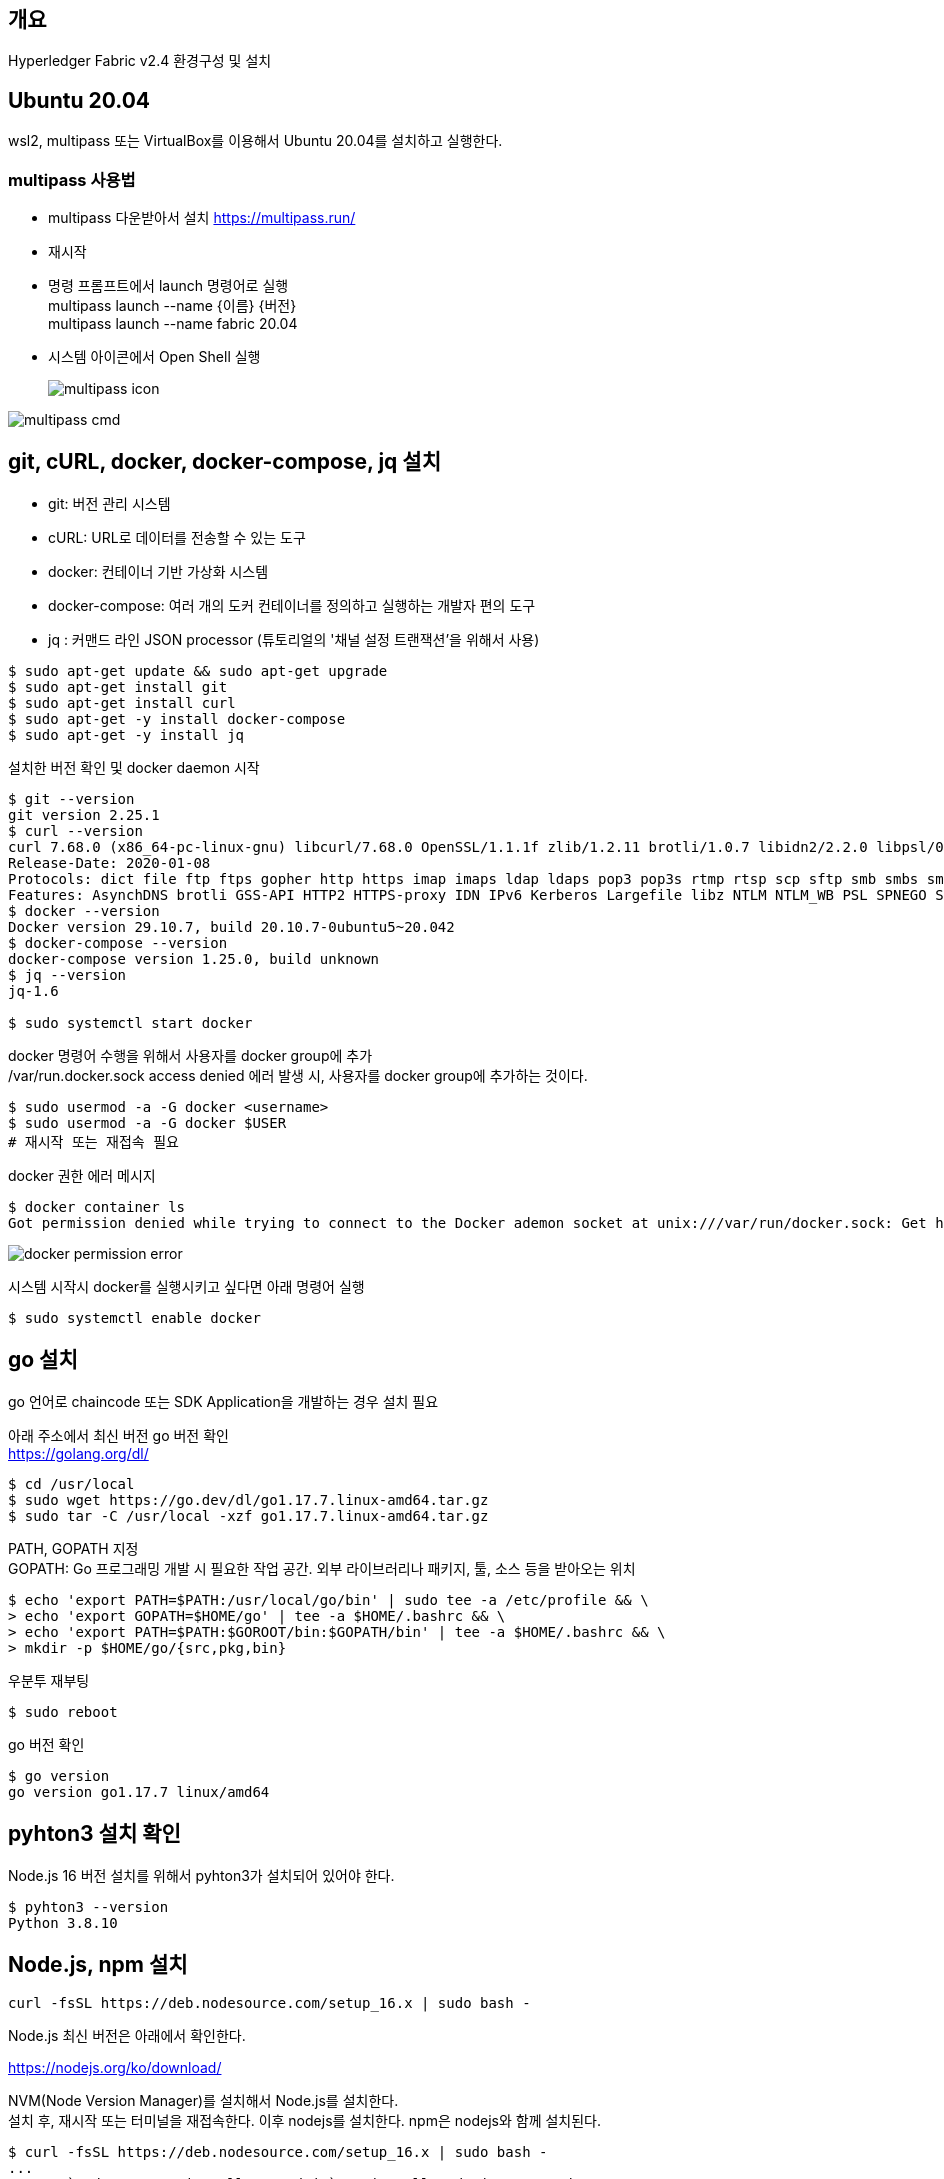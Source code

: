 ## 개요
Hyperledger Fabric v2.4 환경구성 및 설치

## Ubuntu 20.04
wsl2, multipass 또는 VirtualBox를 이용해서 Ubuntu 20.04를 설치하고 실행한다.

### multipass 사용법
* multipass 다운받아서 설치 https://multipass.run/
* 재시작
* 명령 프롬프트에서 launch 명령어로 실행 +
multipass launch --name {이름} {버전} +
multipass launch --name fabric 20.04
* 시스템 아이콘에서 Open Shell 실행 +
+
image::./imgs/install/multipass icon.png[multipass icon]

image::./imgs/install/multipass cmd.png[multipass cmd]

## git, cURL, docker, docker-compose, jq 설치

* git: 버전 관리 시스템
* cURL: URL로 데이터를 전송할 수 있는 도구
* docker: 컨테이너 기반 가상화 시스템
* docker-compose: 여러 개의 도커 컨테이너를 정의하고 실행하는 개발자 편의 도구
* jq : 커맨드 라인 JSON processor (튜토리얼의 '채널 설정 트랜잭션'을 위해서 사용)

```
$ sudo apt-get update && sudo apt-get upgrade
$ sudo apt-get install git
$ sudo apt-get install curl
$ sudo apt-get -y install docker-compose
$ sudo apt-get -y install jq
```

설치한 버전 확인 및 docker daemon 시작
```
$ git --version
git version 2.25.1
$ curl --version
curl 7.68.0 (x86_64-pc-linux-gnu) libcurl/7.68.0 OpenSSL/1.1.1f zlib/1.2.11 brotli/1.0.7 libidn2/2.2.0 libpsl/0.21.0 (+libidn2/2.2.0) libssh/0.9.3/openssl/zlib nghttp2/1.40.0 librtmp/2.3
Release-Date: 2020-01-08
Protocols: dict file ftp ftps gopher http https imap imaps ldap ldaps pop3 pop3s rtmp rtsp scp sftp smb smbs smtp smtps telnet tftp
Features: AsynchDNS brotli GSS-API HTTP2 HTTPS-proxy IDN IPv6 Kerberos Largefile libz NTLM NTLM_WB PSL SPNEGO SSL TLS-SRP UnixSockets
$ docker --version
Docker version 29.10.7, build 20.10.7-0ubuntu5~20.042
$ docker-compose --version
docker-compose version 1.25.0, build unknown
$ jq --version
jq-1.6

$ sudo systemctl start docker
```

docker 명령어 수행을 위해서 사용자를 docker group에 추가 +
/var/run.docker.sock access denied 에러 발생 시, 사용자를 docker group에 추가하는 것이다.

```
$ sudo usermod -a -G docker <username>
$ sudo usermod -a -G docker $USER
# 재시작 또는 재접속 필요
```

docker 권한 에러 메시지
```
$ docker container ls
Got permission denied while trying to connect to the Docker ademon socket at unix:///var/run/docker.sock: Get http://%2Fvar%2Frun%2Fdocker.sock/v1.24/containers/json?all=1: dial unix /var/run/docker.sock: connect: permission denied
```
image::./imgs/install/docker permission error.png[docker permission error]


시스템 시작시 docker를 실행시키고 싶다면 아래 명령어 실행
```
$ sudo systemctl enable docker
```

## go 설치
go 언어로 chaincode 또는 SDK Application을 개발하는 경우 설치 필요

아래 주소에서 최신 버전 go 버전 확인 +
https://golang.org/dl/


```
$ cd /usr/local
$ sudo wget https://go.dev/dl/go1.17.7.linux-amd64.tar.gz
$ sudo tar -C /usr/local -xzf go1.17.7.linux-amd64.tar.gz
```

PATH, GOPATH 지정 +
GOPATH: Go 프로그래밍 개발 시 필요한 작업 공간. 외부 라이브러리나 패키지, 툴, 소스 등을 받아오는 위치
```
$ echo 'export PATH=$PATH:/usr/local/go/bin' | sudo tee -a /etc/profile && \
> echo 'export GOPATH=$HOME/go' | tee -a $HOME/.bashrc && \
> echo 'export PATH=$PATH:$GOROOT/bin:$GOPATH/bin' | tee -a $HOME/.bashrc && \
> mkdir -p $HOME/go/{src,pkg,bin}
```

우분투 재부팅
```
$ sudo reboot
```

go 버전 확인
```
$ go version
go version go1.17.7 linux/amd64
```

## pyhton3 설치 확인
Node.js 16 버전 설치를 위해서 pyhton3가 설치되어 있어야 한다.

```
$ pyhton3 --version
Python 3.8.10
```

## Node.js, npm 설치

```
curl -fsSL https://deb.nodesource.com/setup_16.x | sudo bash -
```

Node.js 최신 버전은 아래에서 확인한다.

https://nodejs.org/ko/download/




NVM(Node Version Manager)를 설치해서 Node.js를 설치한다. +
설치 후, 재시작 또는 터미널을 재접속한다.
이후 nodejs를 설치한다. npm은 nodejs와 함께 설치된다.
```
$ curl -fsSL https://deb.nodesource.com/setup_16.x | sudo bash -
...
## Run `sudo apt-get install -y nodejs` to install Node.js 16.x and npm
## You may also need development tools to build native addons:
     sudo apt-get install gcc g++ make
## To install the Yarn package manager, run:
     curl -sL https://dl.yarnpkg.com/debian/pubkey.gpg | gpg --dearmor | sudo tee /usr/share/keyrings/yarnkey.gpg >/dev/null
     echo "deb [signed-by=/usr/share/keyrings/yarnkey.gpg] https://dl.yarnpkg.com/debian stable main" | sudo tee /etc/apt/sources.list.d/yarn.list
     sudo apt-get update && sudo apt-get install yarn
$ sudo apt-get install -y nodejs
```

node, npm 버전 확인
```
$ node -v
v16.14.0
$ npm -v
8.3.1
```

## Java JDK 설치

```
sudo apt-get install openjdk-11-jdk
```

java 버전 확인
```
$ java -version
openjdk version "11.0.13" 2021-10-19
OpenJDK Runtime Environment (build 11.0.13+8-Ubuntu-0ubuntu1.20.04)
OpenJDK 64-Bit Server VM (build 11.0.13+8-Ubuntu-0ubuntu1.20.04, mixed mode, sharing
```

## Fabric, Fabric Samples 설치
### 폴더 생성 및 이동
폴더 생성 및 이동

```
$ mkdir -p $HOME/go/src/github.com/<your_github_userid>
$ cd $HOME/go/src/github.com/<your_github_userid>
```

```
$ mkdir -p $HOME/go/src/github.com/moss0801
$ cd $HOME/go/src/github.com/moss0801
```

### 다운로드 Fabric samples, docker images, binaries

**참고**: wsl2 에서 curl 실행시 'curl: (60) SSL certificate problem: unable to get local issuer certificate' 에러가 발생하면 curl의 CA 인증서 파일을 갱신해 주어야 한다.
link:https://www.lesstif.com/gitbook/curl-ca-cert-15892500.html[curl 에 신뢰하는 인증기관 인증서(CA Cert) 추가하기]

. curl 인증서 확인 'curl -v https://bit.ly' -> 'CAFile' 항목 확인
.. ubuntu: /etc/ssl/certs/ca-certificates.crt 또는 /etc/ssl/certs 디렉터리에서 CA 목록 로딩
.. RHEL/CentOS:  /etc/pki/tls/certs/ca-bundle.crt
. CA 인증서 다운로드: wget --no-check-certificate https://curl.haxx.se/ca/cacert.pem
. CA 인증서 덮어쓰기: sudo cp cacert.pem  /etc/ssl/certs/ca-certificates.crt

```
$ curl -v https://bit.ly
*   Trying 67.199.248.11:443...
* TCP_NODELAY set
* Connected to bit.ly (67.199.248.11) port 443 (#0)
* ALPN, offering h2
* ALPN, offering http/1.1
* successfully set certificate verify locations:
*   CAfile: /etc/ssl/certs/ca-certificates.crt
  CApath: /etc/ssl/certs
```

위의 방법으로 해결되지 않으면 인증서 검증을 하지 않는 옵션 -k(--insecure)을 추가하여 실행한다.
```
curl -k -L google.com
curl -k -L https://bit.ly/2ysbOFE | bash -s
```


**소스 다운로드 및 Docker 이미지 Pull**
```
$ curl -sSL https://bit.ly/2ysbOFE | bash -s
```

버전을 지정하고 싶으면 아래 명령어 이용
```
$ curl -sSL https://bit.ly/2ysbOFE | bash -s -- <fabric_version> <fabric-ca_version>
$ curl -sSL https://bit.ly/2ysbOFE | bash -s -- 2.4.2 1.5.2
```

실행 결과
```
$ curl -sSL https://bit.ly/2ysbOFE | bash -s

  % Total    % Received % Xferd  Average Speed   Time    Time     Time  Current
                                 Dload  Upload   Total   Spent    Left  Speed
100   167  100   167    0     0    135      0  0:00:01  0:00:01 --:--:--   135
100  6633  100  6633    0     0   4190      0  0:00:01  0:00:01 --:--:--     0

Clone hyperledger/fabric-samples repo

===> Cloning hyperledger/fabric-samples repo
Cloning into 'fabric-samples'...
remote: Enumerating objects: 9635, done.
remote: Total 9635 (delta 0), reused 0 (delta 0), pack-reused 9635
Receiving objects: 100% (9635/9635), 5.55 MiB | 5.50 MiB/s, done.
Resolving deltas: 100% (5186/5186), done.
fabric-samples v2.4.2 does not exist, defaulting to main. fabric-samples main branch is intended to work with recent versions of fabric.

Pull Hyperledger Fabric binaries

===> Downloading version 2.4.2 platform specific fabric binaries
===> Downloading:  https://github.com/hyperledger/fabric/releases/download/v2.4.2/hyperledger-fabric-linux-amd64-2.4.2.tar.gz
  % Total    % Received % Xferd  Average Speed   Time    Time     Time  Current
                                 Dload  Upload   Total   Spent    Left  Speed
100   680  100   680    0     0   2615      0 --:--:-- --:--:-- --:--:--  2605
100 76.7M  100 76.7M    0     0   452k      0  0:02:53  0:02:53 --:--:-- 1234k
==> Done.
===> Downloading version 1.5.2 platform specific fabric-ca-client binary
===> Downloading:  https://github.com/hyperledger/fabric-ca/releases/download/v1.5.2/hyperledger-fabric-ca-linux-amd64-1.5.2.tar.gz
  % Total    % Received % Xferd  Average Speed   Time    Time     Time  Current
                                 Dload  Upload   Total   Spent    Left  Speed
100   683  100   683    0     0   2587      0 --:--:-- --:--:-- --:--:--  2587
100 25.4M  100 25.4M    0     0  10.3M      0  0:00:02  0:00:02 --:--:-- 13.0M
==> Done.

Pull Hyperledger Fabric docker images

FABRIC_IMAGES: peer orderer ccenv tools baseos
===> Pulling fabric Images
====> hyperledger/fabric-peer:2.4.2
2.4.2: Pulling from hyperledger/fabric-peer
97518928ae5f: Pull complete
42bd03df3e1a: Pull complete
3182c3c96871: Pull complete
44ae96fc98a2: Pull complete
2b2d34b5ab5c: Pull complete
eff95e52b961: Pull complete
650bde1fc3f7: Pull complete
Digest: sha256:5eaad9fd093fdfb449310ae851912ab2cf6cd5b634380497404b9cb8bf91dcd2
Status: Downloaded newer image for hyperledger/fabric-peer:2.4.2
docker.io/hyperledger/fabric-peer:2.4.2
====> hyperledger/fabric-orderer:2.4.2
2.4.2: Pulling from hyperledger/fabric-orderer
97518928ae5f: Already exists
42bd03df3e1a: Already exists
a565d10714cf: Pull complete
cf01ceab4d02: Pull complete
641b37dc6c30: Pull complete
a4f70ee0bbbe: Pull complete
3a78beab9d5d: Pull complete
Digest: sha256:fc9fbf6d8c88ef7cff09835c5bf978388897a191ed9c9cf1ba33bc131a50799b
Status: Downloaded newer image for hyperledger/fabric-orderer:2.4.2
docker.io/hyperledger/fabric-orderer:2.4.2
====> hyperledger/fabric-ccenv:2.4.2
2.4.2: Pulling from hyperledger/fabric-ccenv
97518928ae5f: Already exists
b78c28b3bbf7: Pull complete
248309d37e25: Pull complete
8f893ed93684: Pull complete
60b34f272e36: Pull complete
bde889820d2b: Pull complete
759d90edbc0f: Pull complete
81a0619aeb06: Pull complete
fc7be8cce065: Pull complete
Digest: sha256:bd2fa8d04b7bb74f422c34b03cfce62750fc7d99f78410c6f4dd7ce4eaf5f594
Status: Downloaded newer image for hyperledger/fabric-ccenv:2.4.2
docker.io/hyperledger/fabric-ccenv:2.4.2
====> hyperledger/fabric-tools:2.4.2
2.4.2: Pulling from hyperledger/fabric-tools
97518928ae5f: Already exists
b78c28b3bbf7: Already exists
248309d37e25: Already exists
8f893ed93684: Already exists
60b34f272e36: Already exists
fb1c258a462f: Pull complete
cddf115ada33: Pull complete
24ea6585952d: Pull complete
Digest: sha256:c3c4cdf3c73877c9d3dba1fcbbd59e152ecd23876a1ccb9f9bc9c4bed69824e7
Status: Downloaded newer image for hyperledger/fabric-tools:2.4.2
docker.io/hyperledger/fabric-tools:2.4.2
====> hyperledger/fabric-baseos:2.4.2
2.4.2: Pulling from hyperledger/fabric-baseos
97518928ae5f: Already exists
42bd03df3e1a: Already exists
368f3bf0ffdc: Pull complete
Digest: sha256:bdf4646cc0e98ab4cfab4a8cb109ebba5424ae5c84c799d5ec0f5eb7ae2ae2ca
Status: Downloaded newer image for hyperledger/fabric-baseos:2.4.2
docker.io/hyperledger/fabric-baseos:2.4.2
===> Pulling fabric ca Image
====> hyperledger/fabric-ca:1.5.2
1.5.2: Pulling from hyperledger/fabric-ca
a0d0a0d46f8b: Pull complete
ac8258c0aeb1: Pull complete
6c802cf1fa97: Pull complete
Digest: sha256:faa3b743d9ed391c30f518a7cc1168160bf335f3bf60ba6aaaf1aa49c1ed023e
Status: Downloaded newer image for hyperledger/fabric-ca:1.5.2
docker.io/hyperledger/fabric-ca:1.5.2
===> List out hyperledger docker images
hyperledger/fabric-tools     2.4       eb40f70b1174   3 weeks ago    473MB
hyperledger/fabric-tools     2.4.2     eb40f70b1174   3 weeks ago    473MB
hyperledger/fabric-tools     latest    eb40f70b1174   3 weeks ago    473MB
hyperledger/fabric-peer      2.4       43b970f84604   3 weeks ago    62.3MB
hyperledger/fabric-peer      2.4.2     43b970f84604   3 weeks ago    62.3MB
hyperledger/fabric-peer      latest    43b970f84604   3 weeks ago    62.3MB
hyperledger/fabric-orderer   2.4       5edf6bdb4489   3 weeks ago    37.3MB
hyperledger/fabric-orderer   2.4.2     5edf6bdb4489   3 weeks ago    37.3MB
hyperledger/fabric-orderer   latest    5edf6bdb4489   3 weeks ago    37.3MB
hyperledger/fabric-ccenv     2.4       e377a02242aa   3 weeks ago    517MB
hyperledger/fabric-ccenv     2.4.2     e377a02242aa   3 weeks ago    517MB
hyperledger/fabric-ccenv     latest    e377a02242aa   3 weeks ago    517MB
hyperledger/fabric-baseos    2.4       4cfe0148d657   3 weeks ago    6.94MB
hyperledger/fabric-baseos    2.4.2     4cfe0148d657   3 weeks ago    6.94MB
hyperledger/fabric-baseos    latest    4cfe0148d657   3 weeks ago    6.94MB
hyperledger/fabric-ca        1.5       4ea287b75c63   5 months ago   69.8MB
hyperledger/fabric-ca        1.5.2     4ea287b75c63   5 months ago   69.8MB
hyperledger/fabric-ca        latest    4ea287b75c63   5 months ago   69.8MB
```

## fabric-samples 실행

### test-network 실행
폴더 이동
```
$ cd fabric-samples/test-network
```

실행 파일인 network.sh의 도움말 확인
```
$ ./network.hs -h
Using docker and docker-compose
Usage:
  network.sh <Mode> [Flags]
    Modes:
      up - Bring up Fabric orderer and peer nodes. No channel is created
      up createChannel - Bring up fabric network with one channel
      createChannel - Create and join a channel after the network is created
      deployCC - Deploy a chaincode to a channel (defaults to asset-transfer-basic)
      down - Bring down the network

    Flags:
    Used with network.sh up, network.sh createChannel:
    -ca <use CAs> -  Use Certificate Authorities to generate network crypto material
    -c <channel name> - Name of channel to create (defaults to "mychannel")
    -s <dbtype> - Peer state database to deploy: goleveldb (default) or couchdb
    -r <max retry> - CLI times out after certain number of attempts (defaults to 5)
    -d <delay> - CLI delays for a certain number of seconds (defaults to 3)
    -verbose - Verbose mode

    Used with network.sh deployCC
    -c <channel name> - Name of channel to deploy chaincode to
    -ccn <name> - Chaincode name.
    -ccl <language> - Programming language of the chaincode to deploy: go, java, javascript, typescript
    -ccv <version>  - Chaincode version. 1.0 (default), v2, version3.x, etc
    -ccs <sequence>  - Chaincode definition sequence. Must be an integer, 1 (default), 2, 3, etc
    -ccp <path>  - File path to the chaincode.
    -ccep <policy>  - (Optional) Chaincode endorsement policy using signature policy syntax. The default policy requires an endorsement from Org1 and Org2
    -cccg <collection-config>  - (Optional) File path to private data collections configuration file
    -cci <fcn name>  - (Optional) Name of chaincode initialization function. When a function is provided, the execution of init will be requested and the function will be invoked.

    -h - Print this message

 Possible Mode and flag combinations
   up -ca -r -d -s -verbose
   up createChannel -ca -c -r -d -s -verbose
   createChannel -c -r -d -verbose
   deployCC -ccn -ccl -ccv -ccs -ccp -cci -r -d -verbose

 Examples:
   network.sh up createChannel -ca -c mychannel -s couchdb
   network.sh createChannel -c channelName
   network.sh deployCC -ccn basic -ccp ../asset-transfer-basic/chaincode-javascript/ -ccl javascript
   network.sh deployCC -ccn mychaincode -ccp ./user/mychaincode -ccv 1 -ccl javascript

```

test-network 디렉토리에서 실행되고 있는 containers or artifacts는 아래 명령어로 제거 할수 있다.

```
$ ./network.sh down
```

test-network 디렉토리에 아래 명령어로 실행할 수 있다.
```
$ ./network.sh up
```
이 명령어는 peer node 2개, ordering node 1개로 구성된 Fabric Network를 생성한다. 다만 channel은 생성하지 않는다.

성공 로그
```
Using docker and docker-compose
Starting nodes with CLI timeout of '5' tries and CLI delay of '3' seconds and using database 'leveldb' with crypto from 'cryptogen'
LOCAL_VERSION=2.4.2
DOCKER_IMAGE_VERSION=2.4.2
/home/ubuntu/go/src/github.com/moss0801/fabric-samples/test-network/../bin/cryptogen
Generating certificates using cryptogen tool
Creating Org1 Identities
+ cryptogen generate --config=./organizations/cryptogen/crypto-config-org1.yaml --output=organizations
org1.example.com
+ res=0
Creating Org2 Identities
+ cryptogen generate --config=./organizations/cryptogen/crypto-config-org2.yaml --output=organizations
org2.example.com
+ res=0
Creating Orderer Org Identities
+ cryptogen generate --config=./organizations/cryptogen/crypto-config-orderer.yaml --output=organizations
+ res=0
Generating CCP files for Org1 and Org2
Creating network "fabric_test" with the default driver
Creating volume "compose_orderer.example.com" with default driver
Creating volume "compose_peer0.org1.example.com" with default driver
Creating volume "compose_peer0.org2.example.com" with default driver
Creating peer0.org1.example.com ... done
Creating orderer.example.com    ... done
Creating peer0.org2.example.com ... done
Creating cli                    ... done
CONTAINER ID   IMAGE                               COMMAND             CREATED         STATUS                  PORTS                                                                                                                             NAMES
89e98fe96a5e   hyperledger/fabric-tools:latest     "/bin/bash"         1 second ago    Up Less than a second                                                                                                                                     cli
9203c1db39c5   hyperledger/fabric-peer:latest      "peer node start"   2 seconds ago   Up Less than a second   0.0.0.0:9051->9051/tcp, :::9051->9051/tcp, 7051/tcp, 0.0.0.0:9445->9445/tcp, :::9445->9445/tcp                                    peer0.org2.example.com
e300a7762baa   hyperledger/fabric-peer:latest      "peer node start"   2 seconds ago   Up Less than a second   0.0.0.0:7051->7051/tcp, :::7051->7051/tcp, 0.0.0.0:9444->9444/tcp, :::9444->9444/tcp                                              peer0.org1.example.com
8eb92519df67   hyperledger/fabric-orderer:latest   "orderer"           2 seconds ago   Up Less than a second   0.0.0.0:7050->7050/tcp, :::7050->7050/tcp, 0.0.0.0:7053->7053/tcp, :::7053->7053/tcp, 0.0.0.0:9443->9443/tcp, :::9443->9443/tcp   orderer.example.com
```
### 채널 생성

아래 명령를 통해서 채널을 생성한다. 채널명을 지정하지 않는 경우 채널명은 'mychannel'이다

```
$ ./network.sh createChannel
```
채널명 지정하는 경우
```
$ ./network.sh createChannel -c {채널명}
$ ./network.sh createChannel -c channel1
```
채널명은 아래 제약사항을 가진다.

* contains only lower case ASCII alphanumerics, dots ‘.’, and dashes ‘-‘
* is shorter than 250 characters
* starts with a letter

네트워크 생성과 함께 채널을 생성하려는 경우는 아래 명령어를 사용한다.
```
./network.sh up createChannel
```



채널 생성 성공 로그
```
Using docker and docker-compose
Creating channel 'mychannel'.
If network is not up, starting nodes with CLI timeout of '5' tries and CLI delay of '3' seconds and using database 'leveldb
Using docker and docker-compose
Generating channel genesis block 'mychannel.block'
/home/ubuntu/go/src/github.com/moss0801/fabric-samples/test-network/../bin/configtxgen
+ configtxgen -profile TwoOrgsApplicationGenesis -outputBlock ./channel-artifacts/mychannel.block -channelID mychannel
2022-02-17 00:08:29.013 KST 0001 INFO [common.tools.configtxgen] main -> Loading configuration
2022-02-17 00:08:29.019 KST 0002 INFO [common.tools.configtxgen.localconfig] completeInitialization -> orderer type: etcdraft
2022-02-17 00:08:29.020 KST 0003 INFO [common.tools.configtxgen.localconfig] completeInitialization -> Orderer.EtcdRaft.Options unset, setting to tick_interval:"500ms" election_tick:10 heartbeat_tick:1 max_inflight_blocks:5 snapshot_interval_size:16777216
2022-02-17 00:08:29.020 KST 0004 INFO [common.tools.configtxgen.localconfig] Load -> Loaded configuration: /home/ubuntu/go/src/github.com/moss0801/fabric-samples/test-network/configtx/configtx.yaml
2022-02-17 00:08:29.021 KST 0005 INFO [common.tools.configtxgen] doOutputBlock -> Generating genesis block
2022-02-17 00:08:29.021 KST 0006 INFO [common.tools.configtxgen] doOutputBlock -> Creating application channel genesis block
2022-02-17 00:08:29.021 KST 0007 INFO [common.tools.configtxgen] doOutputBlock -> Writing genesis block
+ res=0
Creating channel mychannel
Using organization 1
+ osnadmin channel join --channelID mychannel --config-block ./channel-artifacts/mychannel.block -o localhost:7053 --ca-file /home/ubuntu/go/src/github.com/moss0801/fabric-samples/test-network/organizations/ordererOrganizations/example.com/tlsca/tlsca.example.com-cert.pem --client-cert /home/ubuntu/go/src/github.com/moss0801/fabric-samples/test-network/organizations/ordererOrganizations/example.com/orderers/orderer.example.com/tls/server.crt --client-key /home/ubuntu/go/src/github.com/moss0801/fabric-samples/test-network/organizations/ordererOrganizations/example.com/orderers/orderer.example.com/tls/server.key
+ res=0
Status: 201
{
        "name": "mychannel",
        "url": "/participation/v1/channels/mychannel",
        "consensusRelation": "consenter",
        "status": "active",
        "height": 1
}

Channel 'mychannel' created
Joining org1 peer to the channel...
Using organization 1
+ peer channel join -b ./channel-artifacts/mychannel.block
+ res=0
2022-02-17 00:08:35.282 KST 0001 INFO [channelCmd] InitCmdFactory -> Endorser and orderer connections initialized
2022-02-17 00:08:35.323 KST 0002 INFO [channelCmd] executeJoin -> Successfully submitted proposal to join channel
Joining org2 peer to the channel...
Using organization 2
+ peer channel join -b ./channel-artifacts/mychannel.block
+ res=0
2022-02-17 00:08:38.362 KST 0001 INFO [channelCmd] InitCmdFactory -> Endorser and orderer connections initialized
2022-02-17 00:08:38.465 KST 0002 INFO [channelCmd] executeJoin -> Successfully submitted proposal to join channel
Setting anchor peer for org1...
Using organization 1
Fetching channel config for channel mychannel
Using organization 1
Fetching the most recent configuration block for the channel
+ peer channel fetch config config_block.pb -o orderer.example.com:7050 --ordererTLSHostnameOverride orderer.example.com -c mychannel --tls --cafile /opt/gopath/src/github.com/hyperledger/fabric/peer/organizations/ordererOrganizations/example.com/tlsca/tlsca.example.com-cert.pem
2022-02-16 15:08:38.577 UTC 0001 INFO [channelCmd] InitCmdFactory -> Endorser and orderer connections initialized
2022-02-16 15:08:38.579 UTC 0002 INFO [cli.common] readBlock -> Received block: 0
2022-02-16 15:08:38.579 UTC 0003 INFO [channelCmd] fetch -> Retrieving last config block: 0
2022-02-16 15:08:38.580 UTC 0004 INFO [cli.common] readBlock -> Received block: 0
Decoding config block to JSON and isolating config to Org1MSPconfig.json
+ configtxlator proto_decode --input config_block.pb --type common.Block --output config_block.json
+ jq '.data.data[0].payload.data.config' config_block.json
Generating anchor peer update transaction for Org1 on channel mychannel
+ jq '.channel_group.groups.Application.groups.Org1MSP.values += {"AnchorPeers":{"mod_policy": "Admins","value":{"anchor_peers": [{"host": "peer0.org1.example.com","port": 7051}]},"version": "0"}}' Org1MSPconfig.json
+ configtxlator proto_encode --input Org1MSPconfig.json --type common.Config --output original_config.pb
+ configtxlator proto_encode --input Org1MSPmodified_config.json --type common.Config --output modified_config.pb
+ configtxlator compute_update --channel_id mychannel --original original_config.pb --updated modified_config.pb --output config_update.pb
+ configtxlator proto_decode --input config_update.pb --type common.ConfigUpdate --output config_update.json
+ jq .
++ cat config_update.json
+ echo '{"payload":{"header":{"channel_header":{"channel_id":"mychannel", "type":2}},"data":{"config_update":{' '"channel_id":' '"mychannel",' '"isolated_data":' '{},' '"read_set":' '{' '"groups":' '{' '"Application":' '{' '"groups":' '{' '"Org1MSP":' '{' '"groups":' '{},' '"mod_policy":' '"",' '"policies":' '{' '"Admins":' '{' '"mod_policy":' '"",' '"policy":' null, '"version":' '"0"' '},' '"Endorsement":' '{' '"mod_policy":' '"",' '"policy":' null, '"version":' '"0"' '},' '"Readers":' '{' '"mod_policy":' '"",' '"policy":' null, '"version":' '"0"' '},' '"Writers":' '{' '"mod_policy":' '"",' '"policy":' null, '"version":' '"0"' '}' '},' '"values":' '{' '"MSP":' '{' '"mod_policy":' '"",' '"value":' null, '"version":' '"0"' '}' '},' '"version":' '"0"' '}' '},' '"mod_policy":' '"",' '"policies":' '{},' '"values":' '{},' '"version":' '"0"' '}' '},' '"mod_policy":' '"",' '"policies":' '{},' '"values":' '{},' '"version":' '"0"' '},' '"write_set":' '{' '"groups":' '{' '"Application":' '{' '"groups":' '{' '"Org1MSP":' '{' '"groups":' '{},' '"mod_policy":' '"Admins",' '"policies":' '{' '"Admins":' '{' '"mod_policy":' '"",' '"policy":' null, '"version":' '"0"' '},' '"Endorsement":' '{' '"mod_policy":' '"",' '"policy":' null, '"version":' '"0"' '},' '"Readers":' '{' '"mod_policy":' '"",' '"policy":' null, '"version":' '"0"' '},' '"Writers":' '{' '"mod_policy":' '"",' '"policy":' null, '"version":' '"0"' '}' '},' '"values":' '{' '"AnchorPeers":' '{' '"mod_policy":' '"Admins",' '"value":' '{' '"anchor_peers":' '[' '{' '"host":' '"peer0.org1.example.com",' '"port":' 7051 '}' ']' '},' '"version":' '"0"' '},' '"MSP":' '{' '"mod_policy":' '"",' '"value":' null, '"version":' '"0"' '}' '},' '"version":' '"1"' '}' '},' '"mod_policy":' '"",' '"policies":' '{},' '"values":' '{},' '"version":' '"0"' '}' '},' '"mod_policy":' '"",' '"policies":' '{},' '"values":' '{},' '"version":' '"0"' '}' '}}}}'
+ configtxlator proto_encode --input config_update_in_envelope.json --type common.Envelope --output Org1MSPanchors.tx
2022-02-16 15:08:38.787 UTC 0001 INFO [channelCmd] InitCmdFactory -> Endorser and orderer connections initialized
2022-02-16 15:08:38.795 UTC 0002 INFO [channelCmd] update -> Successfully submitted channel update
Anchor peer set for org 'Org1MSP' on channel 'mychannel'
Setting anchor peer for org2...
Using organization 2
Fetching channel config for channel mychannel
Using organization 2
Fetching the most recent configuration block for the channel
+ peer channel fetch config config_block.pb -o orderer.example.com:7050 --ordererTLSHostnameOverride orderer.example.com -c mychannel --tls --cafile /opt/gopath/src/github.com/hyperledger/fabric/peer/organizations/ordererOrganizations/example.com/tlsca/tlsca.example.com-cert.pem
2022-02-16 15:08:38.934 UTC 0001 INFO [channelCmd] InitCmdFactory -> Endorser and orderer connections initialized
2022-02-16 15:08:38.937 UTC 0002 INFO [cli.common] readBlock -> Received block: 1
2022-02-16 15:08:38.937 UTC 0003 INFO [channelCmd] fetch -> Retrieving last config block: 1
2022-02-16 15:08:38.938 UTC 0004 INFO [cli.common] readBlock -> Received block: 1
Decoding config block to JSON and isolating config to Org2MSPconfig.json
+ configtxlator proto_decode --input config_block.pb --type common.Block --output config_block.json
+ jq '.data.data[0].payload.data.config' config_block.json
Generating anchor peer update transaction for Org2 on channel mychannel
+ jq '.channel_group.groups.Application.groups.Org2MSP.values += {"AnchorPeers":{"mod_policy": "Admins","value":{"anchor_peers": [{"host": "peer0.org2.example.com","port": 9051}]},"version": "0"}}' Org2MSPconfig.json
+ configtxlator proto_encode --input Org2MSPconfig.json --type common.Config --output original_config.pb
+ configtxlator proto_encode --input Org2MSPmodified_config.json --type common.Config --output modified_config.pb
+ configtxlator compute_update --channel_id mychannel --original original_config.pb --updated modified_config.pb --output config_update.pb
+ configtxlator proto_decode --input config_update.pb --type common.ConfigUpdate --output config_update.json
+ jq .
++ cat config_update.json
+ echo '{"payload":{"header":{"channel_header":{"channel_id":"mychannel", "type":2}},"data":{"config_update":{' '"channel_id":' '"mychannel",' '"isolated_data":' '{},' '"read_set":' '{' '"groups":' '{' '"Application":' '{' '"groups":' '{' '"Org2MSP":' '{' '"groups":' '{},' '"mod_policy":' '"",' '"policies":' '{' '"Admins":' '{' '"mod_policy":' '"",' '"policy":' null, '"version":' '"0"' '},' '"Endorsement":' '{' '"mod_policy":' '"",' '"policy":' null, '"version":' '"0"' '},' '"Readers":' '{' '"mod_policy":' '"",' '"policy":' null, '"version":' '"0"' '},' '"Writers":' '{' '"mod_policy":' '"",' '"policy":' null, '"version":' '"0"' '}' '},' '"values":' '{' '"MSP":' '{' '"mod_policy":' '"",' '"value":' null, '"version":' '"0"' '}' '},' '"version":' '"0"' '}' '},' '"mod_policy":' '"",' '"policies":' '{},' '"values":' '{},' '"version":' '"0"' '}' '},' '"mod_policy":' '"",' '"policies":' '{},' '"values":' '{},' '"version":' '"0"' '},' '"write_set":' '{' '"groups":' '{' '"Application":' '{' '"groups":' '{' '"Org2MSP":' '{' '"groups":' '{},' '"mod_policy":' '"Admins",' '"policies":' '{' '"Admins":' '{' '"mod_policy":' '"",' '"policy":' null, '"version":' '"0"' '},' '"Endorsement":' '{' '"mod_policy":' '"",' '"policy":' null, '"version":' '"0"' '},' '"Readers":' '{' '"mod_policy":' '"",' '"policy":' null, '"version":' '"0"' '},' '"Writers":' '{' '"mod_policy":' '"",' '"policy":' null, '"version":' '"0"' '}' '},' '"values":' '{' '"AnchorPeers":' '{' '"mod_policy":' '"Admins",' '"value":' '{' '"anchor_peers":' '[' '{' '"host":' '"peer0.org2.example.com",' '"port":' 9051 '}' ']' '},' '"version":' '"0"' '},' '"MSP":' '{' '"mod_policy":' '"",' '"value":' null, '"version":' '"0"' '}' '},' '"version":' '"1"' '}' '},' '"mod_policy":' '"",' '"policies":' '{},' '"values":' '{},' '"version":' '"0"' '}' '},' '"mod_policy":' '"",' '"policies":' '{},' '"values":' '{},' '"version":' '"0"' '}' '}}}}'
+ configtxlator proto_encode --input config_update_in_envelope.json --type common.Envelope --output Org2MSPanchors.tx
2022-02-16 15:08:39.115 UTC 0001 INFO [channelCmd] InitCmdFactory -> Endorser and orderer connections initialized
2022-02-16 15:08:39.126 UTC 0002 INFO [channelCmd] update -> Successfully submitted channel update
Anchor peer set for org 'Org2MSP' on channel 'mychannel'
Channel 'mychannel' joined
```

### 채인코드(chaincode) 배포

채널 생성 후 deployCC 하위명령어를 이용해서 '**asset-transfer (basic)**' chaincode를 'peer0.org1.example.com'과 'peer0.org2.example.com'에 설치하고, 채널(channel)에 배포한다. 채널을 지정하지 않는 경우 'mychannel'에 배포한다.

```
$ ./network.sh deployCC -ccn basic -ccp ../asset-transfer-basic/chaincode-go -ccl go
```

채널을 지정하는 경우
```
$ ./network.sh deployCC -ccn basic -ccp ../asset-transfer-basic/chaincode-go -ccl go - c {channel}
$ ./network.sh deployCC -ccn basic -ccp ../asset-transfer-basic/chaincode-go -ccl go - c channel1
```

체인코드 배포 성공로그
```
Using docker and docker-compose
deploying chaincode on channel 'mychannel'
executing with the following
- CHANNEL_NAME: mychannel
- CC_NAME: basic
- CC_SRC_PATH: ../asset-transfer-basic/chaincode-go
- CC_SRC_LANGUAGE: go
- CC_VERSION: 1.0
- CC_SEQUENCE: 1
- CC_END_POLICY: NA
- CC_COLL_CONFIG: NA
- CC_INIT_FCN: NA
- DELAY: 3
- MAX_RETRY: 5
- VERBOSE: false
Vendoring Go dependencies at ../asset-transfer-basic/chaincode-go
~/go/src/github.com/moss0801/fabric-samples/asset-transfer-basic/chaincode-go ~/go/src/github.com/moss0801/fabric-samples/test-network
go: downloading github.com/hyperledger/fabric-contract-api-go v1.1.0
go: downloading github.com/hyperledger/fabric-chaincode-go v0.0.0-20200424173110-d7076418f212
go: downloading github.com/hyperledger/fabric-protos-go v0.0.0-20200424173316-dd554ba3746e
go: downloading github.com/stretchr/testify v1.5.1
go: downloading github.com/golang/protobuf v1.3.2
go: downloading google.golang.org/grpc v1.23.0
go: downloading github.com/davecgh/go-spew v1.1.1
go: downloading github.com/pmezard/go-difflib v1.0.0
go: downloading gopkg.in/yaml.v2 v2.2.8
go: downloading github.com/xeipuuv/gojsonschema v1.2.0
go: downloading github.com/go-openapi/spec v0.19.4
go: downloading github.com/gobuffalo/packr v1.30.1
go: downloading google.golang.org/genproto v0.0.0-20180831171423-11092d34479b
go: downloading golang.org/x/net v0.0.0-20190827160401-ba9fcec4b297
go: downloading github.com/xeipuuv/gojsonreference v0.0.0-20180127040603-bd5ef7bd5415
go: downloading github.com/gobuffalo/envy v1.7.0
go: downloading github.com/gobuffalo/packd v0.3.0
go: downloading github.com/go-openapi/jsonpointer v0.19.3
go: downloading github.com/go-openapi/jsonreference v0.19.2
go: downloading github.com/go-openapi/swag v0.19.5
go: downloading golang.org/x/sys v0.0.0-20190710143415-6ec70d6a5542
go: downloading github.com/joho/godotenv v1.3.0
go: downloading github.com/rogpeppe/go-internal v1.3.0
go: downloading github.com/xeipuuv/gojsonpointer v0.0.0-20180127040702-4e3ac2762d5f
go: downloading github.com/mailru/easyjson v0.0.0-20190626092158-b2ccc519800e
go: downloading github.com/PuerkitoBio/purell v1.1.1
go: downloading github.com/PuerkitoBio/urlesc v0.0.0-20170810143723-de5bf2ad4578
go: downloading golang.org/x/text v0.3.2
~/go/src/github.com/moss0801/fabric-samples/test-network
Finished vendoring Go dependencies
+ peer lifecycle chaincode package basic.tar.gz --path ../asset-transfer-basic/chaincode-go --lang golang --label basic_1.0
+ res=0
Chaincode is packaged
Installing chaincode on peer0.org1...
Using organization 1
+ peer lifecycle chaincode install basic.tar.gz
+ res=0
2022-02-17 00:24:05.744 KST 0001 INFO [cli.lifecycle.chaincode] submitInstallProposal -> Installed remotely: response:<status:200 payload:"\nJbasic_1.0:dee2d612e15f5059478b9048fa4b3c9f792096554841d642b9b59099fa0e04a4\022\tbasic_1.0" >
2022-02-17 00:24:05.746 KST 0002 INFO [cli.lifecycle.chaincode] submitInstallProposal -> Chaincode code package identifier: basic_1.0:dee2d612e15f5059478b9048fa4b3c9f792096554841d642b9b59099fa0e04a4
Chaincode is installed on peer0.org1
Install chaincode on peer0.org2...
Using organization 2
+ peer lifecycle chaincode install basic.tar.gz
+ res=0
2022-02-17 00:24:14.340 KST 0001 INFO [cli.lifecycle.chaincode] submitInstallProposal -> Installed remotely: response:<status:200 payload:"\nJbasic_1.0:dee2d612e15f5059478b9048fa4b3c9f792096554841d642b9b59099fa0e04a4\022\tbasic_1.0" >
2022-02-17 00:24:14.340 KST 0002 INFO [cli.lifecycle.chaincode] submitInstallProposal -> Chaincode code package identifier: basic_1.0:dee2d612e15f5059478b9048fa4b3c9f792096554841d642b9b59099fa0e04a4
Chaincode is installed on peer0.org2
Using organization 1
+ peer lifecycle chaincode queryinstalled
+ res=0
Installed chaincodes on peer:
Package ID: basic_1.0:dee2d612e15f5059478b9048fa4b3c9f792096554841d642b9b59099fa0e04a4, Label: basic_1.0
Query installed successful on peer0.org1 on channel
Using organization 1
+ peer lifecycle chaincode approveformyorg -o localhost:7050 --ordererTLSHostnameOverride orderer.example.com --tls --cafile /home/ubuntu/go/src/github.com/moss0801/fabric-samples/test-network/organizations/ordererOrganizations/example.com/tlsca/tlsca.example.com-cert.pem --channelID mychannel --name basic --version 1.0 --package-id basic_1.0:dee2d612e15f5059478b9048fa4b3c9f792096554841d642b9b59099fa0e04a4 --sequence 1
+ res=0
2022-02-17 00:24:16.476 KST 0001 INFO [chaincodeCmd] ClientWait -> txid [9ac7b8fb1c40049846ee2ef68f51427d4d7b765b92c8d8cddf5e1afc491a2f15] committed with status (VALID) at localhost:7051
Chaincode definition approved on peer0.org1 on channel 'mychannel'
Using organization 1
Checking the commit readiness of the chaincode definition on peer0.org1 on channel 'mychannel'...
Attempting to check the commit readiness of the chaincode definition on peer0.org1, Retry after 3 seconds.
+ peer lifecycle chaincode checkcommitreadiness --channelID mychannel --name basic --version 1.0 --sequence 1 --output json
+ res=0
{
        "approvals": {
                "Org1MSP": true,
                "Org2MSP": false
        }
}
Checking the commit readiness of the chaincode definition successful on peer0.org1 on channel 'mychannel'
Using organization 2
Checking the commit readiness of the chaincode definition on peer0.org2 on channel 'mychannel'...
Attempting to check the commit readiness of the chaincode definition on peer0.org2, Retry after 3 seconds.
+ peer lifecycle chaincode checkcommitreadiness --channelID mychannel --name basic --version 1.0 --sequence 1 --output json
+ res=0
{
        "approvals": {
                "Org1MSP": true,
                "Org2MSP": false
        }
}
Checking the commit readiness of the chaincode definition successful on peer0.org2 on channel 'mychannel'
Using organization 2
+ peer lifecycle chaincode approveformyorg -o localhost:7050 --ordererTLSHostnameOverride orderer.example.com --tls --cafile /home/ubuntu/go/src/github.com/moss0801/fabric-samples/test-network/organizations/ordererOrganizations/example.com/tlsca/tlsca.example.com-cert.pem --channelID mychannel --name basic --version 1.0 --package-id basic_1.0:dee2d612e15f5059478b9048fa4b3c9f792096554841d642b9b59099fa0e04a4 --sequence 1
+ res=0
2022-02-17 00:24:24.663 KST 0001 INFO [chaincodeCmd] ClientWait -> txid [8a39e01b80ba23a9b567ac54927ad1276e8312e47c7e5728bde6f2f1e0469759] committed with status (VALID) at localhost:9051
Chaincode definition approved on peer0.org2 on channel 'mychannel'
Using organization 1
Checking the commit readiness of the chaincode definition on peer0.org1 on channel 'mychannel'...
Attempting to check the commit readiness of the chaincode definition on peer0.org1, Retry after 3 seconds.
+ peer lifecycle chaincode checkcommitreadiness --channelID mychannel --name basic --version 1.0 --sequence 1 --output json
+ res=0
{
        "approvals": {
                "Org1MSP": true,
                "Org2MSP": true
        }
}
Checking the commit readiness of the chaincode definition successful on peer0.org1 on channel 'mychannel'
Using organization 2
Checking the commit readiness of the chaincode definition on peer0.org2 on channel 'mychannel'...
Attempting to check the commit readiness of the chaincode definition on peer0.org2, Retry after 3 seconds.
+ peer lifecycle chaincode checkcommitreadiness --channelID mychannel --name basic --version 1.0 --sequence 1 --output json
+ res=0
{
        "approvals": {
                "Org1MSP": true,
                "Org2MSP": true
        }
}
Checking the commit readiness of the chaincode definition successful on peer0.org2 on channel 'mychannel'
Using organization 1
Using organization 2
+ peer lifecycle chaincode commit -o localhost:7050 --ordererTLSHostnameOverride orderer.example.com --tls --cafile /home/ubuntu/go/src/github.com/moss0801/fabric-samples/test-network/organizations/ordererOrganizations/example.com/tlsca/tlsca.example.com-cert.pem --channelID mychannel --name basic --peerAddresses localhost:7051 --tlsRootCertFiles /home/ubuntu/go/src/github.com/moss0801/fabric-samples/test-network/organizations/peerOrganizations/org1.example.com/tlsca/tlsca.org1.example.com-cert.pem --peerAddresses localhost:9051 --tlsRootCertFiles /home/ubuntu/go/src/github.com/moss0801/fabric-samples/test-network/organizations/peerOrganizations/org2.example.com/tlsca/tlsca.org2.example.com-cert.pem --version 1.0 --sequence 1
+ res=0
2022-02-17 00:24:32.985 KST 0001 INFO [chaincodeCmd] ClientWait -> txid [b877b7f220ac86379c0b5a2a74603ee8490ba49c72ba23512d96c8256d51c4b5] committed with status (VALID) at localhost:7051
2022-02-17 00:24:32.990 KST 0002 INFO [chaincodeCmd] ClientWait -> txid [b877b7f220ac86379c0b5a2a74603ee8490ba49c72ba23512d96c8256d51c4b5] committed with status (VALID) at localhost:9051
Chaincode definition committed on channel 'mychannel'
Using organization 1
Querying chaincode definition on peer0.org1 on channel 'mychannel'...
Attempting to Query committed status on peer0.org1, Retry after 3 seconds.
+ peer lifecycle chaincode querycommitted --channelID mychannel --name basic
+ res=0
Committed chaincode definition for chaincode 'basic' on channel 'mychannel':
Version: 1.0, Sequence: 1, Endorsement Plugin: escc, Validation Plugin: vscc, Approvals: [Org1MSP: true, Org2MSP: true]
Query chaincode definition successful on peer0.org1 on channel 'mychannel'
Using organization 2
Querying chaincode definition on peer0.org2 on channel 'mychannel'...
Attempting to Query committed status on peer0.org2, Retry after 3 seconds.
+ peer lifecycle chaincode querycommitted --channelID mychannel --name basic
+ res=0
Committed chaincode definition for chaincode 'basic' on channel 'mychannel':
Version: 1.0, Sequence: 1, Endorsement Plugin: escc, Validation Plugin: vscc, Approvals: [Org1MSP: true, Org2MSP: true]
Query chaincode definition successful on peer0.org2 on channel 'mychannel'
Chaincode initialization is not required

```

### network와 상호작용
test network가 실행된 후, network와 상호작용을 위해서 peer CLI를 사용할 수 있다.

peer CLI로 배포된 smart contract를 invoke 하거나 channels을 update 또는 새로운 smart contracts를 설치 및 배포할 수 있다.

peer 바이너리(binaries)는 fabric-samples/bin 폴더에 위치하고 있다.

아래 명령어로 CLI path에 peer를 추가할 수 있다.

```
$ export PATH=${PWD}/../bin:$PATH
```

추가로 FABRICT_CFG_PATH가 fabric-samples 의 core.yaml 파일로 지정되어야 한다.
```
$ export FABRIC_CFG_PATH=$PWD/../config/
```

아래 환경변수 설정은 peer CLI가 Org1으로 수행할 수 있도록 해준다.
```
# Environment variables for Org1
 
export CORE_PEER_TLS_ENABLED=true
export CORE_PEER_LOCALMSPID="Org1MSP"
export CORE_PEER_TLS_ROOTCERT_FILE=${PWD}/organizations/peerOrganizations/org1.example.com/peers/peer0.org1.example.com/tls/ca.crt
export CORE_PEER_MSPCONFIGPATH=${PWD}/organizations/peerOrganizations/org1.example.com/users/Admin@org1.example.com/msp
export CORE_PEER_ADDRESS=localhost:7051

```

'CORE_PEER_TLS_ROOTCERT_FILE' 과 'CORE_PEER_MSPCONFIGPATH' 환경 변수는 organizations 폴더의 Org1 crypto 요소들을 가르킨다.

다음 명령어는 asset들로 ledger를 초기화 한다. (아래 명령어는 Fabric Gateway peer를 통하지 않기에 endorsing peer가 지정되어야 한다.)

```
peer chaincode invoke -o localhost:7050 --ordererTLSHostnameOverride orderer.example.com --tls --cafile "${PWD}/organizations/ordererOrganizations/example.com/orderers/orderer.example.com/msp/tlscacerts/tlsca.example.com-cert.pem" -C mychannel -n basic --peerAddresses localhost:7051 --tlsRootCertFiles "${PWD}/organizations/peerOrganizations/org1.example.com/peers/peer0.org1.example.com/tls/ca.crt" --peerAddresses localhost:9051 --tlsRootCertFiles "${PWD}/organizations/peerOrganizations/org2.example.com/peers/peer0.org2.example.com/tls/ca.crt" -c '{"function":"InitLedger","Args":[]}'
```

마지막 부분
```
'{"function":"InitLedger","Args":[]}'
```

초기화 성공 로그

```
2022-02-17 00:36:25.454 KST 0001 INFO [chaincodeCmd] chaincodeInvokeOrQuery -> Chaincode invoke successful. result: status:200
```

이제 CLI를 이용해서 ledger를 query 할 수 있다.

아래 명령어로 channel ledger에 추가한 asset의 목록을 조회할 수 있다.

```
$ peer chaincode query -C mychannel -n basic -c '{"Args":["GetAllAssets"]}'
```

결과
```
[
  {"AppraisedValue":300,"Color":"blue","ID":"asset1","Owner":"Tomoko","Size":5},
  {"AppraisedValue":400,"Color":"red","ID":"asset2","Owner":"Brad","Size":5},
  {"AppraisedValue":500,"Color":"green","ID":"asset3","Owner":"Jin Soo","Size":10},
  {"AppraisedValue":600,"Color":"yellow","ID":"asset4","Owner":"Max","Size":10},
  {"AppraisedValue":700,"Color":"black","ID":"asset5","Owner":"Adriana","Size":15},
  {"AppraisedValue":800,"Color":"white","ID":"asset6","Owner":"Michel","Size":15}
]
```

Chaincode들은 ledger(원장)의 asset(자산)의 변경(change) 또는 전송(transfer)을 네트워크 멤버가 원하는 경우 invoke 되어진다.

아래는 'asset-transfer (basic)' chaincode를 invoke해서 ledger의 asset의 owner(주인)을 변경하는 명령어다.

```
peer chaincode invoke -o localhost:7050 --ordererTLSHostnameOverride orderer.example.com --tls --cafile "${PWD}/organizations/ordererOrganizations/example.com/orderers/orderer.example.com/msp/tlscacerts/tlsca.example.com-cert.pem" -C mychannel -n basic --peerAddresses localhost:7051 --tlsRootCertFiles "${PWD}/organizations/peerOrganizations/org1.example.com/peers/peer0.org1.example.com/tls/ca.crt" --peerAddresses localhost:9051 --tlsRootCertFiles "${PWD}/organizations/peerOrganizations/org2.example.com/peers/peer0.org2.example.com/tls/ca.crt" -c '{"function":"TransferAsset","Args":["asset6","Christopher"]}'
```

마지막 부분
```
'{"function":"TransferAsset","Args":["asset6","Christopher"]}'
```

성공 로그
```
2022-02-17 00:40:49.442 KST 0001 INFO [chaincodeCmd] chaincodeInvokeOrQuery -> Chaincode invoke successful. result: status:200 payload:"Michel"
```

'asset-transfer (basic)' chaincode의 endorsement policy(정책)이 Org1과 Org2에 의해 sign된 transaction을 요청하기에, chaincode invoke 명령어는 --peerAddress flag를 이용해서 'peer0.org1.example.com'과 'peer0.org2.example.com'를 지정할 필요가 있다.

TLS는 network에 대해서 활성화(enable)되었기에, 명령어는 --tltRootCertFiles flag를 이용해서 각 peer의 TLS certificate의 참조가 필요하다.

chincode가 invoke 된 이후, blockchain ledger의 asset들이 어떻게 변경되었는지 query해 볼수 있다.

Org1 peer를 통해서 query를 해보았으니, 이번에는 Org2 peer를 통해서 query를 해보자.

아래 환경 변수 수정을 통해서 Org2로 동작하도록 하자.

```
# Environment variables for Org2
 
export CORE_PEER_TLS_ENABLED=true
export CORE_PEER_LOCALMSPID="Org2MSP"
export CORE_PEER_TLS_ROOTCERT_FILE=${PWD}/organizations/peerOrganizations/org2.example.com/peers/peer0.org2.example.com/tls/ca.crt
export CORE_PEER_MSPCONFIGPATH=${PWD}/organizations/peerOrganizations/org2.example.com/users/Admin@org2.example.com/msp
export CORE_PEER_ADDRESS=localhost:9051
```

이제 'peer0.org2.example.com'에서 실행중인 'asset-transfer (basic)' chaincode를 query할 수 있다.
```
$ peer chaincode query -C mychannel -n basic -c '{"Args":["GetAllAssets"]}'
```

"asset6"가 Christopher로 이동(transferred)된 것을 확인할 수 있다.

결과:
```
{"AppraisedValue":800,"Color":"white","ID":"asset6","Owner":"Christopher","Size":15}
```

### network 중지(bring down)

아래 명령어로 network를 중지(bring down)할 수 있다.
```
./network.sh down
```

실행 결과
```
Using docker and docker-compose
Stopping network
Decomposing compose-test-net.yaml
Stopping cli                    ... done
Stopping peer0.org2.example.com ... done
Stopping peer0.org1.example.com ... done
Stopping orderer.example.com    ... done
Removing cli                    ... done
Removing peer0.org2.example.com ... done
Removing peer0.org1.example.com ... done
Removing orderer.example.com    ... done
Removing network fabric_test
Removing volume compose_orderer.example.com
Removing volume compose_peer0.org1.example.com
Removing volume compose_peer0.org2.example.com
Decomposing compose-couch.yaml
ERROR: The Compose file is invalid because:
Service peer0.org1.example.com has neither an image nor a build context specified. At least one must be provided.
Decomposing compose-ca.yaml
Removing network fabric_test
WARNING: Network fabric_test not found.
Error: No such volume: docker_orderer.example.com
Error: No such volume: docker_peer0.org1.example.com
Error: No such volume: docker_peer0.org2.example.com
Removing remaining containers
Removing generated chaincode docker images
Untagged: dev-peer0.org2.example.com-basic_1.0-dee2d612e15f5059478b9048fa4b3c9f792096554841d642b9b59099fa0e04a4-308602e1b42899c349e52c36c8f00dea32c141acb8851b0e809ca9e2543355c0:latest
Deleted: sha256:d617a7fdd1146f6b30350041b674a978ff2716b1a6438926b458d1abdbb51f3a
Deleted: sha256:4075f88e90ba2e6195f64bb585fda5a0f3753b390658dd64acf95287709aa775
Deleted: sha256:d07d931615860d8fe6dfdf96e062be6bb868f9c1bd30fb31c519c9bcc4124ab2
Deleted: sha256:948ad9a124614eb6f3e29e85b542df5183f8b8fa856e5a763b88ea1549b1ae2f
Untagged: dev-peer0.org1.example.com-basic_1.0-dee2d612e15f5059478b9048fa4b3c9f792096554841d642b9b59099fa0e04a4-56aae3ced9c0f8ca473609d4ac62394b30c6863da4d58757901cc5df53260f8b:latest
Deleted: sha256:cc0e5b12d16ef9d850d2db742668f291208a6e17decaa0ff448d820ac3824499
Deleted: sha256:b57d71c396aaa9c1c71212732b4ec3719d4e22537b35da0bf3a34592d275ef8c
Deleted: sha256:25404051153a33f411669e5cda4b87b0a6b05554d9a0be6c67297e264574b646
Deleted: sha256:5edd492d57fd125f01f9722fac74c4fcfda866c3953533b8f75094ab4d261b12
"docker kill" requires at least 1 argument.
See 'docker kill --help'.

Usage:  docker kill [OPTIONS] CONTAINER [CONTAINER...]

Kill one or more running containers
```

docker 컨테이너 목록 조회 +
에러가 발생했지만 컨테이너들은 다 종료되었음.
```
$ docker container ls
CONTAINER ID   IMAGE     COMMAND   CREATED   STATUS    PORTS     NAMES

```

## Fabric CA 사용하기

아래 명령어를 통해서 'cryptogen' 대신 Oragnation별 'Fabric CA'를 생성하여 test network를 구동시킬 수 있다. 이를 통해서 SDK client idenentity 등을 CA에 등록(entorll)할 수 있다.

```
$ ./network.sh up -ca
```

조직(Organization)별 CA가 생성된다.
```
##########################################################
##### Generate certificates using Fabric CA's ############
##########################################################
Generating certificates using Fabric CA
Creating network "fabric_test" with the default driver
Creating ca_org2    ... done
Creating ca_orderer ... done
Creating ca_org1    ... done
```

이후 실행 로그에서 CA가 배포된 후, test-network가 Fabric CA client를 이용해서 각 조직의 CA에 노드와 유저의 identity를 등록(register) 및 각 identity별 MSP folder를 생성하기 위해서 enroll 명령어를 사용한다. MSP 폴더에는 certificate와 각 identity의 private key를 포함한다. 그리고 CA를 운영하는 조직 내에서의 역할(role)과 멤버쉽(membership)을 구성한다.

아래 명령어를 통해서 Org1 admin 유저의 MSP 폴더 예제를 확인할 수 있다.
```
# tree 설치 필요
$ sudo apt install tree
$ tree organizations/peerOrganizations/org1.example.com/users/Admin@org1.example.com/
```

MSP 폴더 구조와 설정 파일들을 아래와 같이 표시해 준다.
```
organizations/peerOrganizations/org1.example.com/users/Admin@org1.example.com/: Is a directory
└── msp
    ├── IssuerPublicKey
    ├── IssuerRevocationPublicKey
    ├── cacerts
    │   └── localhost-7054-ca-org1.pem
    ├── config.yaml
    ├── keystore
    │   └── 58e81e6f1ee8930df46841bf88c22a08ae53c1332319854608539ee78ed2fd65_sk
    ├── signcerts
    │   └── cert.pem
    └── user
```

admin user의 certificate는 'signcerts' 폴더에서, private key는 'keystore' 폴더에서 확인할 수 있다.

실행 로그
```
Using docker and docker-compose
Starting nodes with CLI timeout of '5' tries and CLI delay of '3' seconds and using database 'leveldb' with crypto from 'Certificate Authorities'
LOCAL_VERSION=2.4.2
DOCKER_IMAGE_VERSION=2.4.2
CA_LOCAL_VERSION=1.5.2
CA_DOCKER_IMAGE_VERSION=1.5.2
Generating certificates using Fabric CA
Creating network "fabric_test" with the default driver
Creating ca_org2    ... done
Creating ca_orderer ... done
Creating ca_org1    ... done
Creating Org1 Identities
Enrolling the CA admin
+ fabric-ca-client enroll -u https://admin:adminpw@localhost:7054 --caname ca-org1 --tls.certfiles /home/ubuntu/go/src/github.com/moss0801/fabric-samples/test-network/organizations/fabric-ca/org1/ca-cert.pem
2022/02/17 13:55:14 [INFO] Created a default configuration file at /home/ubuntu/go/src/github.com/moss0801/fabric-samples/test-network/organizations/peerOrganizations/org1.example.com/fabric-ca-client-config.yaml
2022/02/17 13:55:14 [INFO] TLS Enabled
2022/02/17 13:55:14 [INFO] generating key: &{A:ecdsa S:256}
2022/02/17 13:55:14 [INFO] encoded CSR
2022/02/17 13:55:14 [INFO] Stored client certificate at /home/ubuntu/go/src/github.com/moss0801/fabric-samples/test-network/organizations/peerOrganizations/org1.example.com/msp/signcerts/cert.pem
2022/02/17 13:55:14 [INFO] Stored root CA certificate at /home/ubuntu/go/src/github.com/moss0801/fabric-samples/test-network/organizations/peerOrganizations/org1.example.com/msp/cacerts/localhost-7054-ca-org1.pem
2022/02/17 13:55:14 [INFO] Stored Issuer public key at /home/ubuntu/go/src/github.com/moss0801/fabric-samples/test-network/organizations/peerOrganizations/org1.example.com/msp/IssuerPublicKey
2022/02/17 13:55:14 [INFO] Stored Issuer revocation public key at /home/ubuntu/go/src/github.com/moss0801/fabric-samples/test-network/organizations/peerOrganizations/org1.example.com/msp/IssuerRevocationPublicKey
Registering peer0
+ fabric-ca-client register --caname ca-org1 --id.name peer0 --id.secret peer0pw --id.type peer --tls.certfiles /home/ubuntu/go/src/github.com/moss0801/fabric-samples/test-network/organizations/fabric-ca/org1/ca-cert.pem
2022/02/17 13:55:14 [INFO] Configuration file location: /home/ubuntu/go/src/github.com/moss0801/fabric-samples/test-network/organizations/peerOrganizations/org1.example.com/fabric-ca-client-config.yaml
2022/02/17 13:55:14 [INFO] TLS Enabled
2022/02/17 13:55:14 [INFO] TLS Enabled
Password: peer0pw
Registering user
+ fabric-ca-client register --caname ca-org1 --id.name user1 --id.secret user1pw --id.type client --tls.certfiles /home/ubuntu/go/src/github.com/moss0801/fabric-samples/test-network/organizations/fabric-ca/org1/ca-cert.pem
2022/02/17 13:55:15 [INFO] Configuration file location: /home/ubuntu/go/src/github.com/moss0801/fabric-samples/test-network/organizations/peerOrganizations/org1.example.com/fabric-ca-client-config.yaml
2022/02/17 13:55:15 [INFO] TLS Enabled
2022/02/17 13:55:15 [INFO] TLS Enabled
Password: user1pw
Registering the org admin
+ fabric-ca-client register --caname ca-org1 --id.name org1admin --id.secret org1adminpw --id.type admin --tls.certfiles /home/ubuntu/go/src/github.com/moss0801/fabric-samples/test-network/organizations/fabric-ca/org1/ca-cert.pem
2022/02/17 13:55:15 [INFO] Configuration file location: /home/ubuntu/go/src/github.com/moss0801/fabric-samples/test-network/organizations/peerOrganizations/org1.example.com/fabric-ca-client-config.yaml
2022/02/17 13:55:15 [INFO] TLS Enabled
2022/02/17 13:55:15 [INFO] TLS Enabled
Password: org1adminpw
Generating the peer0 msp
+ fabric-ca-client enroll -u https://peer0:peer0pw@localhost:7054 --caname ca-org1 -M /home/ubuntu/go/src/github.com/moss0801/fabric-samples/test-network/organizations/peerOrganizations/org1.example.com/peers/peer0.org1.example.com/msp --csr.hosts peer0.org1.example.com --tls.certfiles /home/ubuntu/go/src/github.com/moss0801/fabric-samples/test-network/organizations/fabric-ca/org1/ca-cert.pem
2022/02/17 13:55:15 [INFO] TLS Enabled
2022/02/17 13:55:15 [INFO] generating key: &{A:ecdsa S:256}
2022/02/17 13:55:15 [INFO] encoded CSR
2022/02/17 13:55:15 [INFO] Stored client certificate at /home/ubuntu/go/src/github.com/moss0801/fabric-samples/test-network/organizations/peerOrganizations/org1.example.com/peers/peer0.org1.example.com/msp/signcerts/cert.pem
2022/02/17 13:55:15 [INFO] Stored root CA certificate at /home/ubuntu/go/src/github.com/moss0801/fabric-samples/test-network/organizations/peerOrganizations/org1.example.com/peers/peer0.org1.example.com/msp/cacerts/localhost-7054-ca-org1.pem
2022/02/17 13:55:15 [INFO] Stored Issuer public key at /home/ubuntu/go/src/github.com/moss0801/fabric-samples/test-network/organizations/peerOrganizations/org1.example.com/peers/peer0.org1.example.com/msp/IssuerPublicKey
2022/02/17 13:55:15 [INFO] Stored Issuer revocation public key at /home/ubuntu/go/src/github.com/moss0801/fabric-samples/test-network/organizations/peerOrganizations/org1.example.com/peers/peer0.org1.example.com/msp/IssuerRevocationPublicKey
Generating the peer0-tls certificates
+ fabric-ca-client enroll -u https://peer0:peer0pw@localhost:7054 --caname ca-org1 -M /home/ubuntu/go/src/github.com/moss0801/fabric-samples/test-network/organizations/peerOrganizations/org1.example.com/peers/peer0.org1.example.com/tls --enrollment.profile tls --csr.hosts peer0.org1.example.com --csr.hosts localhost --tls.certfiles /home/ubuntu/go/src/github.com/moss0801/fabric-samples/test-network/organizations/fabric-ca/org1/ca-cert.pem
2022/02/17 13:55:15 [INFO] TLS Enabled
2022/02/17 13:55:15 [INFO] generating key: &{A:ecdsa S:256}
2022/02/17 13:55:15 [INFO] encoded CSR
2022/02/17 13:55:15 [INFO] Stored client certificate at /home/ubuntu/go/src/github.com/moss0801/fabric-samples/test-network/organizations/peerOrganizations/org1.example.com/peers/peer0.org1.example.com/tls/signcerts/cert.pem
2022/02/17 13:55:15 [INFO] Stored TLS root CA certificate at /home/ubuntu/go/src/github.com/moss0801/fabric-samples/test-network/organizations/peerOrganizations/org1.example.com/peers/peer0.org1.example.com/tls/tlscacerts/tls-localhost-7054-ca-org1.pem
2022/02/17 13:55:15 [INFO] Stored Issuer public key at /home/ubuntu/go/src/github.com/moss0801/fabric-samples/test-network/organizations/peerOrganizations/org1.example.com/peers/peer0.org1.example.com/tls/IssuerPublicKey
2022/02/17 13:55:15 [INFO] Stored Issuer revocation public key at /home/ubuntu/go/src/github.com/moss0801/fabric-samples/test-network/organizations/peerOrganizations/org1.example.com/peers/peer0.org1.example.com/tls/IssuerRevocationPublicKey
Generating the user msp
+ fabric-ca-client enroll -u https://user1:user1pw@localhost:7054 --caname ca-org1 -M /home/ubuntu/go/src/github.com/moss0801/fabric-samples/test-network/organizations/peerOrganizations/org1.example.com/users/User1@org1.example.com/msp --tls.certfiles /home/ubuntu/go/src/github.com/moss0801/fabric-samples/test-network/organizations/fabric-ca/org1/ca-cert.pem
2022/02/17 13:55:15 [INFO] TLS Enabled
2022/02/17 13:55:15 [INFO] generating key: &{A:ecdsa S:256}
2022/02/17 13:55:15 [INFO] encoded CSR
2022/02/17 13:55:15 [INFO] Stored client certificate at /home/ubuntu/go/src/github.com/moss0801/fabric-samples/test-network/organizations/peerOrganizations/org1.example.com/users/User1@org1.example.com/msp/signcerts/cert.pem
2022/02/17 13:55:15 [INFO] Stored root CA certificate at /home/ubuntu/go/src/github.com/moss0801/fabric-samples/test-network/organizations/peerOrganizations/org1.example.com/users/User1@org1.example.com/msp/cacerts/localhost-7054-ca-org1.pem
2022/02/17 13:55:15 [INFO] Stored Issuer public key at /home/ubuntu/go/src/github.com/moss0801/fabric-samples/test-network/organizations/peerOrganizations/org1.example.com/users/User1@org1.example.com/msp/IssuerPublicKey
2022/02/17 13:55:15 [INFO] Stored Issuer revocation public key at /home/ubuntu/go/src/github.com/moss0801/fabric-samples/test-network/organizations/peerOrganizations/org1.example.com/users/User1@org1.example.com/msp/IssuerRevocationPublicKey
Generating the org admin msp
+ fabric-ca-client enroll -u https://org1admin:org1adminpw@localhost:7054 --caname ca-org1 -M /home/ubuntu/go/src/github.com/moss0801/fabric-samples/test-network/organizations/peerOrganizations/org1.example.com/users/Admin@org1.example.com/msp --tls.certfiles /home/ubuntu/go/src/github.com/moss0801/fabric-samples/test-network/organizations/fabric-ca/org1/ca-cert.pem
2022/02/17 13:55:15 [INFO] TLS Enabled
2022/02/17 13:55:15 [INFO] generating key: &{A:ecdsa S:256}
2022/02/17 13:55:15 [INFO] encoded CSR
2022/02/17 13:55:15 [INFO] Stored client certificate at /home/ubuntu/go/src/github.com/moss0801/fabric-samples/test-network/organizations/peerOrganizations/org1.example.com/users/Admin@org1.example.com/msp/signcerts/cert.pem
2022/02/17 13:55:15 [INFO] Stored root CA certificate at /home/ubuntu/go/src/github.com/moss0801/fabric-samples/test-network/organizations/peerOrganizations/org1.example.com/users/Admin@org1.example.com/msp/cacerts/localhost-7054-ca-org1.pem
2022/02/17 13:55:15 [INFO] Stored Issuer public key at /home/ubuntu/go/src/github.com/moss0801/fabric-samples/test-network/organizations/peerOrganizations/org1.example.com/users/Admin@org1.example.com/msp/IssuerPublicKey
2022/02/17 13:55:15 [INFO] Stored Issuer revocation public key at /home/ubuntu/go/src/github.com/moss0801/fabric-samples/test-network/organizations/peerOrganizations/org1.example.com/users/Admin@org1.example.com/msp/IssuerRevocationPublicKey
Creating Org2 Identities
Enrolling the CA admin
+ fabric-ca-client enroll -u https://admin:adminpw@localhost:8054 --caname ca-org2 --tls.certfiles /home/ubuntu/go/src/github.com/moss0801/fabric-samples/test-network/organizations/fabric-ca/org2/ca-cert.pem
2022/02/17 13:55:15 [INFO] Created a default configuration file at /home/ubuntu/go/src/github.com/moss0801/fabric-samples/test-network/organizations/peerOrganizations/org2.example.com/fabric-ca-client-config.yaml
2022/02/17 13:55:15 [INFO] TLS Enabled
2022/02/17 13:55:15 [INFO] generating key: &{A:ecdsa S:256}
2022/02/17 13:55:15 [INFO] encoded CSR
2022/02/17 13:55:15 [INFO] Stored client certificate at /home/ubuntu/go/src/github.com/moss0801/fabric-samples/test-network/organizations/peerOrganizations/org2.example.com/msp/signcerts/cert.pem
2022/02/17 13:55:15 [INFO] Stored root CA certificate at /home/ubuntu/go/src/github.com/moss0801/fabric-samples/test-network/organizations/peerOrganizations/org2.example.com/msp/cacerts/localhost-8054-ca-org2.pem
2022/02/17 13:55:15 [INFO] Stored Issuer public key at /home/ubuntu/go/src/github.com/moss0801/fabric-samples/test-network/organizations/peerOrganizations/org2.example.com/msp/IssuerPublicKey
2022/02/17 13:55:15 [INFO] Stored Issuer revocation public key at /home/ubuntu/go/src/github.com/moss0801/fabric-samples/test-network/organizations/peerOrganizations/org2.example.com/msp/IssuerRevocationPublicKey
Registering peer0
+ fabric-ca-client register --caname ca-org2 --id.name peer0 --id.secret peer0pw --id.type peer --tls.certfiles /home/ubuntu/go/src/github.com/moss0801/fabric-samples/test-network/organizations/fabric-ca/org2/ca-cert.pem
2022/02/17 13:55:15 [INFO] Configuration file location: /home/ubuntu/go/src/github.com/moss0801/fabric-samples/test-network/organizations/peerOrganizations/org2.example.com/fabric-ca-client-config.yaml
2022/02/17 13:55:15 [INFO] TLS Enabled
2022/02/17 13:55:15 [INFO] TLS Enabled
Password: peer0pw
Registering user
+ fabric-ca-client register --caname ca-org2 --id.name user1 --id.secret user1pw --id.type client --tls.certfiles /home/ubuntu/go/src/github.com/moss0801/fabric-samples/test-network/organizations/fabric-ca/org2/ca-cert.pem
2022/02/17 13:55:16 [INFO] Configuration file location: /home/ubuntu/go/src/github.com/moss0801/fabric-samples/test-network/organizations/peerOrganizations/org2.example.com/fabric-ca-client-config.yaml
2022/02/17 13:55:16 [INFO] TLS Enabled
2022/02/17 13:55:16 [INFO] TLS Enabled
Password: user1pw
Registering the org admin
+ fabric-ca-client register --caname ca-org2 --id.name org2admin --id.secret org2adminpw --id.type admin --tls.certfiles /home/ubuntu/go/src/github.com/moss0801/fabric-samples/test-network/organizations/fabric-ca/org2/ca-cert.pem
2022/02/17 13:55:16 [INFO] Configuration file location: /home/ubuntu/go/src/github.com/moss0801/fabric-samples/test-network/organizations/peerOrganizations/org2.example.com/fabric-ca-client-config.yaml
2022/02/17 13:55:16 [INFO] TLS Enabled
2022/02/17 13:55:16 [INFO] TLS Enabled
Password: org2adminpw
Generating the peer0 msp
+ fabric-ca-client enroll -u https://peer0:peer0pw@localhost:8054 --caname ca-org2 -M /home/ubuntu/go/src/github.com/moss0801/fabric-samples/test-network/organizations/peerOrganizations/org2.example.com/peers/peer0.org2.example.com/msp --csr.hosts peer0.org2.example.com --tls.certfiles /home/ubuntu/go/src/github.com/moss0801/fabric-samples/test-network/organizations/fabric-ca/org2/ca-cert.pem
2022/02/17 13:55:16 [INFO] TLS Enabled
2022/02/17 13:55:16 [INFO] generating key: &{A:ecdsa S:256}
2022/02/17 13:55:16 [INFO] encoded CSR
2022/02/17 13:55:16 [INFO] Stored client certificate at /home/ubuntu/go/src/github.com/moss0801/fabric-samples/test-network/organizations/peerOrganizations/org2.example.com/peers/peer0.org2.example.com/msp/signcerts/cert.pem
2022/02/17 13:55:16 [INFO] Stored root CA certificate at /home/ubuntu/go/src/github.com/moss0801/fabric-samples/test-network/organizations/peerOrganizations/org2.example.com/peers/peer0.org2.example.com/msp/cacerts/localhost-8054-ca-org2.pem
2022/02/17 13:55:16 [INFO] Stored Issuer public key at /home/ubuntu/go/src/github.com/moss0801/fabric-samples/test-network/organizations/peerOrganizations/org2.example.com/peers/peer0.org2.example.com/msp/IssuerPublicKey
2022/02/17 13:55:16 [INFO] Stored Issuer revocation public key at /home/ubuntu/go/src/github.com/moss0801/fabric-samples/test-network/organizations/peerOrganizations/org2.example.com/peers/peer0.org2.example.com/msp/IssuerRevocationPublicKey
Generating the peer0-tls certificates
+ fabric-ca-client enroll -u https://peer0:peer0pw@localhost:8054 --caname ca-org2 -M /home/ubuntu/go/src/github.com/moss0801/fabric-samples/test-network/organizations/peerOrganizations/org2.example.com/peers/peer0.org2.example.com/tls --enrollment.profile tls --csr.hosts peer0.org2.example.com --csr.hosts localhost --tls.certfiles /home/ubuntu/go/src/github.com/moss0801/fabric-samples/test-network/organizations/fabric-ca/org2/ca-cert.pem
2022/02/17 13:55:16 [INFO] TLS Enabled
2022/02/17 13:55:16 [INFO] generating key: &{A:ecdsa S:256}
2022/02/17 13:55:16 [INFO] encoded CSR
2022/02/17 13:55:16 [INFO] Stored client certificate at /home/ubuntu/go/src/github.com/moss0801/fabric-samples/test-network/organizations/peerOrganizations/org2.example.com/peers/peer0.org2.example.com/tls/signcerts/cert.pem
2022/02/17 13:55:16 [INFO] Stored TLS root CA certificate at /home/ubuntu/go/src/github.com/moss0801/fabric-samples/test-network/organizations/peerOrganizations/org2.example.com/peers/peer0.org2.example.com/tls/tlscacerts/tls-localhost-8054-ca-org2.pem
2022/02/17 13:55:16 [INFO] Stored Issuer public key at /home/ubuntu/go/src/github.com/moss0801/fabric-samples/test-network/organizations/peerOrganizations/org2.example.com/peers/peer0.org2.example.com/tls/IssuerPublicKey
2022/02/17 13:55:16 [INFO] Stored Issuer revocation public key at /home/ubuntu/go/src/github.com/moss0801/fabric-samples/test-network/organizations/peerOrganizations/org2.example.com/peers/peer0.org2.example.com/tls/IssuerRevocationPublicKey
Generating the user msp
+ fabric-ca-client enroll -u https://user1:user1pw@localhost:8054 --caname ca-org2 -M /home/ubuntu/go/src/github.com/moss0801/fabric-samples/test-network/organizations/peerOrganizations/org2.example.com/users/User1@org2.example.com/msp --tls.certfiles /home/ubuntu/go/src/github.com/moss0801/fabric-samples/test-network/organizations/fabric-ca/org2/ca-cert.pem
2022/02/17 13:55:16 [INFO] TLS Enabled
2022/02/17 13:55:16 [INFO] generating key: &{A:ecdsa S:256}
2022/02/17 13:55:16 [INFO] encoded CSR
2022/02/17 13:55:16 [INFO] Stored client certificate at /home/ubuntu/go/src/github.com/moss0801/fabric-samples/test-network/organizations/peerOrganizations/org2.example.com/users/User1@org2.example.com/msp/signcerts/cert.pem
2022/02/17 13:55:16 [INFO] Stored root CA certificate at /home/ubuntu/go/src/github.com/moss0801/fabric-samples/test-network/organizations/peerOrganizations/org2.example.com/users/User1@org2.example.com/msp/cacerts/localhost-8054-ca-org2.pem
2022/02/17 13:55:16 [INFO] Stored Issuer public key at /home/ubuntu/go/src/github.com/moss0801/fabric-samples/test-network/organizations/peerOrganizations/org2.example.com/users/User1@org2.example.com/msp/IssuerPublicKey
2022/02/17 13:55:16 [INFO] Stored Issuer revocation public key at /home/ubuntu/go/src/github.com/moss0801/fabric-samples/test-network/organizations/peerOrganizations/org2.example.com/users/User1@org2.example.com/msp/IssuerRevocationPublicKey
Generating the org admin msp
+ fabric-ca-client enroll -u https://org2admin:org2adminpw@localhost:8054 --caname ca-org2 -M /home/ubuntu/go/src/github.com/moss0801/fabric-samples/test-network/organizations/peerOrganizations/org2.example.com/users/Admin@org2.example.com/msp --tls.certfiles /home/ubuntu/go/src/github.com/moss0801/fabric-samples/test-network/organizations/fabric-ca/org2/ca-cert.pem
2022/02/17 13:55:16 [INFO] TLS Enabled
2022/02/17 13:55:16 [INFO] generating key: &{A:ecdsa S:256}
2022/02/17 13:55:16 [INFO] encoded CSR
2022/02/17 13:55:16 [INFO] Stored client certificate at /home/ubuntu/go/src/github.com/moss0801/fabric-samples/test-network/organizations/peerOrganizations/org2.example.com/users/Admin@org2.example.com/msp/signcerts/cert.pem
2022/02/17 13:55:16 [INFO] Stored root CA certificate at /home/ubuntu/go/src/github.com/moss0801/fabric-samples/test-network/organizations/peerOrganizations/org2.example.com/users/Admin@org2.example.com/msp/cacerts/localhost-8054-ca-org2.pem
2022/02/17 13:55:16 [INFO] Stored Issuer public key at /home/ubuntu/go/src/github.com/moss0801/fabric-samples/test-network/organizations/peerOrganizations/org2.example.com/users/Admin@org2.example.com/msp/IssuerPublicKey
2022/02/17 13:55:16 [INFO] Stored Issuer revocation public key at /home/ubuntu/go/src/github.com/moss0801/fabric-samples/test-network/organizations/peerOrganizations/org2.example.com/users/Admin@org2.example.com/msp/IssuerRevocationPublicKey
Creating Orderer Org Identities
Enrolling the CA admin
+ fabric-ca-client enroll -u https://admin:adminpw@localhost:9054 --caname ca-orderer --tls.certfiles /home/ubuntu/go/src/github.com/moss0801/fabric-samples/test-network/organizations/fabric-ca/ordererOrg/ca-cert.pem
2022/02/17 13:55:16 [INFO] Created a default configuration file at /home/ubuntu/go/src/github.com/moss0801/fabric-samples/test-network/organizations/ordererOrganizations/example.com/fabric-ca-client-config.yaml
2022/02/17 13:55:16 [INFO] TLS Enabled
2022/02/17 13:55:16 [INFO] generating key: &{A:ecdsa S:256}
2022/02/17 13:55:16 [INFO] encoded CSR
2022/02/17 13:55:17 [INFO] Stored client certificate at /home/ubuntu/go/src/github.com/moss0801/fabric-samples/test-network/organizations/ordererOrganizations/example.com/msp/signcerts/cert.pem
2022/02/17 13:55:17 [INFO] Stored root CA certificate at /home/ubuntu/go/src/github.com/moss0801/fabric-samples/test-network/organizations/ordererOrganizations/example.com/msp/cacerts/localhost-9054-ca-orderer.pem
2022/02/17 13:55:17 [INFO] Stored Issuer public key at /home/ubuntu/go/src/github.com/moss0801/fabric-samples/test-network/organizations/ordererOrganizations/example.com/msp/IssuerPublicKey
2022/02/17 13:55:17 [INFO] Stored Issuer revocation public key at /home/ubuntu/go/src/github.com/moss0801/fabric-samples/test-network/organizations/ordererOrganizations/example.com/msp/IssuerRevocationPublicKey
Registering orderer
+ fabric-ca-client register --caname ca-orderer --id.name orderer --id.secret ordererpw --id.type orderer --tls.certfiles /home/ubuntu/go/src/github.com/moss0801/fabric-samples/test-network/organizations/fabric-ca/ordererOrg/ca-cert.pem
2022/02/17 13:55:17 [INFO] Configuration file location: /home/ubuntu/go/src/github.com/moss0801/fabric-samples/test-network/organizations/ordererOrganizations/example.com/fabric-ca-client-config.yaml
2022/02/17 13:55:17 [INFO] TLS Enabled
2022/02/17 13:55:17 [INFO] TLS Enabled
Password: ordererpw
Registering the orderer admin
+ fabric-ca-client register --caname ca-orderer --id.name ordererAdmin --id.secret ordererAdminpw --id.type admin --tls.certfiles /home/ubuntu/go/src/github.com/moss0801/fabric-samples/test-network/organizations/fabric-ca/ordererOrg/ca-cert.pem
2022/02/17 13:55:17 [INFO] Configuration file location: /home/ubuntu/go/src/github.com/moss0801/fabric-samples/test-network/organizations/ordererOrganizations/example.com/fabric-ca-client-config.yaml
2022/02/17 13:55:17 [INFO] TLS Enabled
2022/02/17 13:55:17 [INFO] TLS Enabled
Password: ordererAdminpw
Generating the orderer msp
+ fabric-ca-client enroll -u https://orderer:ordererpw@localhost:9054 --caname ca-orderer -M /home/ubuntu/go/src/github.com/moss0801/fabric-samples/test-network/organizations/ordererOrganizations/example.com/orderers/orderer.example.com/msp --csr.hosts orderer.example.com --csr.hosts localhost --tls.certfiles /home/ubuntu/go/src/github.com/moss0801/fabric-samples/test-network/organizations/fabric-ca/ordererOrg/ca-cert.pem
2022/02/17 13:55:17 [INFO] TLS Enabled
2022/02/17 13:55:17 [INFO] generating key: &{A:ecdsa S:256}
2022/02/17 13:55:17 [INFO] encoded CSR
2022/02/17 13:55:17 [INFO] Stored client certificate at /home/ubuntu/go/src/github.com/moss0801/fabric-samples/test-network/organizations/ordererOrganizations/example.com/orderers/orderer.example.com/msp/signcerts/cert.pem
2022/02/17 13:55:17 [INFO] Stored root CA certificate at /home/ubuntu/go/src/github.com/moss0801/fabric-samples/test-network/organizations/ordererOrganizations/example.com/orderers/orderer.example.com/msp/cacerts/localhost-9054-ca-orderer.pem
2022/02/17 13:55:17 [INFO] Stored Issuer public key at /home/ubuntu/go/src/github.com/moss0801/fabric-samples/test-network/organizations/ordererOrganizations/example.com/orderers/orderer.example.com/msp/IssuerPublicKey
2022/02/17 13:55:17 [INFO] Stored Issuer revocation public key at /home/ubuntu/go/src/github.com/moss0801/fabric-samples/test-network/organizations/ordererOrganizations/example.com/orderers/orderer.example.com/msp/IssuerRevocationPublicKey
Generating the orderer-tls certificates
+ fabric-ca-client enroll -u https://orderer:ordererpw@localhost:9054 --caname ca-orderer -M /home/ubuntu/go/src/github.com/moss0801/fabric-samples/test-network/organizations/ordererOrganizations/example.com/orderers/orderer.example.com/tls --enrollment.profile tls --csr.hosts orderer.example.com --csr.hosts localhost --tls.certfiles /home/ubuntu/go/src/github.com/moss0801/fabric-samples/test-network/organizations/fabric-ca/ordererOrg/ca-cert.pem
2022/02/17 13:55:17 [INFO] TLS Enabled
2022/02/17 13:55:17 [INFO] generating key: &{A:ecdsa S:256}
2022/02/17 13:55:17 [INFO] encoded CSR
2022/02/17 13:55:17 [INFO] Stored client certificate at /home/ubuntu/go/src/github.com/moss0801/fabric-samples/test-network/organizations/ordererOrganizations/example.com/orderers/orderer.example.com/tls/signcerts/cert.pem
2022/02/17 13:55:17 [INFO] Stored TLS root CA certificate at /home/ubuntu/go/src/github.com/moss0801/fabric-samples/test-network/organizations/ordererOrganizations/example.com/orderers/orderer.example.com/tls/tlscacerts/tls-localhost-9054-ca-orderer.pem
2022/02/17 13:55:17 [INFO] Stored Issuer public key at /home/ubuntu/go/src/github.com/moss0801/fabric-samples/test-network/organizations/ordererOrganizations/example.com/orderers/orderer.example.com/tls/IssuerPublicKey
2022/02/17 13:55:17 [INFO] Stored Issuer revocation public key at /home/ubuntu/go/src/github.com/moss0801/fabric-samples/test-network/organizations/ordererOrganizations/example.com/orderers/orderer.example.com/tls/IssuerRevocationPublicKey
Generating the admin msp
+ fabric-ca-client enroll -u https://ordererAdmin:ordererAdminpw@localhost:9054 --caname ca-orderer -M /home/ubuntu/go/src/github.com/moss0801/fabric-samples/test-network/organizations/ordererOrganizations/example.com/users/Admin@example.com/msp --tls.certfiles /home/ubuntu/go/src/github.com/moss0801/fabric-samples/test-network/organizations/fabric-ca/ordererOrg/ca-cert.pem
2022/02/17 13:55:17 [INFO] TLS Enabled
2022/02/17 13:55:17 [INFO] generating key: &{A:ecdsa S:256}
2022/02/17 13:55:17 [INFO] encoded CSR
2022/02/17 13:55:17 [INFO] Stored client certificate at /home/ubuntu/go/src/github.com/moss0801/fabric-samples/test-network/organizations/ordererOrganizations/example.com/users/Admin@example.com/msp/signcerts/cert.pem
2022/02/17 13:55:17 [INFO] Stored root CA certificate at /home/ubuntu/go/src/github.com/moss0801/fabric-samples/test-network/organizations/ordererOrganizations/example.com/users/Admin@example.com/msp/cacerts/localhost-9054-ca-orderer.pem
2022/02/17 13:55:17 [INFO] Stored Issuer public key at /home/ubuntu/go/src/github.com/moss0801/fabric-samples/test-network/organizations/ordererOrganizations/example.com/users/Admin@example.com/msp/IssuerPublicKey
2022/02/17 13:55:17 [INFO] Stored Issuer revocation public key at /home/ubuntu/go/src/github.com/moss0801/fabric-samples/test-network/organizations/ordererOrganizations/example.com/users/Admin@example.com/msp/IssuerRevocationPublicKey
Generating CCP files for Org1 and Org2
Creating volume "compose_orderer.example.com" with default driver
Creating volume "compose_peer0.org1.example.com" with default driver
Creating volume "compose_peer0.org2.example.com" with default driver
WARNING: Found orphan containers (ca_orderer, ca_org1, ca_org2) for this project. If you removed or renamed this service in your compose file, you can run this command with the --remove-orphans flag to clean it up.
Creating peer0.org2.example.com ... done
Creating peer0.org1.example.com ... done
Creating orderer.example.com    ... done
Creating cli                    ... done
CONTAINER ID   IMAGE                               COMMAND                  CREATED                  STATUS                  PORTS                                                                                                                             NAMES
804e32046b92   hyperledger/fabric-tools:latest     "/bin/bash"              Less than a second ago   Up Less than a second                                                                                                                                     cli
f586cf6206b6   hyperledger/fabric-orderer:latest   "orderer"                1 second ago             Up Less than a second   0.0.0.0:7050->7050/tcp, :::7050->7050/tcp, 0.0.0.0:7053->7053/tcp, :::7053->7053/tcp, 0.0.0.0:9443->9443/tcp, :::9443->9443/tcp   orderer.example.com
d470ba1d3695   hyperledger/fabric-peer:latest      "peer node start"        1 second ago             Up Less than a second   0.0.0.0:7051->7051/tcp, :::7051->7051/tcp, 0.0.0.0:9444->9444/tcp, :::9444->9444/tcp                                              peer0.org1.example.com
6f42ee575605   hyperledger/fabric-peer:latest      "peer node start"        1 second ago             Up Less than a second   0.0.0.0:9051->9051/tcp, :::9051->9051/tcp, 7051/tcp, 0.0.0.0:9445->9445/tcp, :::9445->9445/tcp                                    peer0.org2.example.com
15b50a88ef8f   hyperledger/fabric-ca:latest        "sh -c 'fabric-ca-seâ€¦"   6 seconds ago            Up 5 seconds            0.0.0.0:7054->7054/tcp, :::7054->7054/tcp, 0.0.0.0:17054->17054/tcp, :::17054->17054/tcp                                          ca_org1
988aac3b88c8   hyperledger/fabric-ca:latest        "sh -c 'fabric-ca-seâ€¦"   6 seconds ago            Up 4 seconds            0.0.0.0:9054->9054/tcp, :::9054->9054/tcp, 7054/tcp, 0.0.0.0:19054->19054/tcp, :::19054->19054/tcp                                ca_orderer
e5db745b4e90   hyperledger/fabric-ca:latest        "sh -c 'fabric-ca-seâ€¦"   6 seconds ago            Up 4 seconds            0.0.0.0:8054->8054/tcp, :::8054->8054/tcp, 7054/tcp, 0.0.0.0:18054->18054/tcp, :::18054->18054/tcp                                ca_org2
```


## test-network 구조 파악해 보기

* configtx/configtx.yaml : 네트워크의 채널과 제네시스 블록을 만들고 앵커 피어 노드 파일을 생성하기 위한 설정 파일이다.
* compose/compose-test-net.yaml: 전체 네트워크 노드의 도커 컴포즈 설정 파일이다.
* compose/compose-ca.yaml: ca 노드의 도커 컴포즈 설정 파일이다.
* organizations/cryptogen: MSP에서 인증서를 발급하기 위한 설정파일이다. +
cryptogen 툴로 인증서를 발급할 때 사용되는데, 이 파일을 이용해서 조직과 참가자들에게 각각의 인증서를 발급한다.
** crypto-config-orderer.yaml
** crypto-config-org1.yaml
** crypto-config-org2.yaml
* organizations/fabric-ca: Fabric CA로 인증서를 발급할 때 사용된다.
** ordererOrg/fabric-ca-server-config.yaml
** org1/fabric-ca-server-config.yaml
** org2/fabric-ca-server-config.yaml


실행 과정

1. cryptogen 도구를 사용해 인증서를 생성한다.
2. cryptotxgen 도구를 사용해 오더링 서비스 노드의 제네시스 블록을 생성한다.
3. cryptotxgen 도구를 사용해 채널을 생성한다.
4. configtxgen 도구를 사용해 Org1MSP에 대한 앵커 피어 노드 트랜잭션 파일을 생성한다.
5. configtxgen 도구를 사용해 Org2MSP에 대한 앵커 피어 노드 트랜잭션 파일을 생성한다.


### -ca 로 실행 시 생성되는 파일들

실행 전 파일
```
├── organizations
│   ├── ccp-generate.sh
│   ├── ccp-template.json
│   ├── ccp-template.yaml
│   ├── cryptogen
│   │   ├── crypto-config-orderer.yaml
│   │   ├── crypto-config-org1.yaml
│   │   └── crypto-config-org2.yaml
│   └── fabric-ca
│       ├── ordererOrg
│       │   └── fabric-ca-server-config.yaml
│       ├── org1
│       │   └── fabric-ca-server-config.yaml
│       ├── org2
│       │   └── fabric-ca-server-config.yaml
│       └── registerEnroll.sh
```

실행후 생성 파일
```
├── organizations
│   ├── fabric-ca
│   │   ├── ordererOrg
│   │   │   ├── IssuerPublicKey
│   │   │   ├── IssuerRevocationPublicKey
│   │   │   ├── ca-cert.pem
│   │   │   ├── fabric-ca-server.db
│   │   │   └── msp ...
│   │   ├── org1
│   │   │   ├── IssuerPublicKey
│   │   │   ├── IssuerRevocationPublicKey
│   │   │   ├── ca-cert.pem
│   │   │   ├── fabric-ca-server.db
│   │   │   └── msp ...
│   │   ├── org2
│   │   │   ├── IssuerPublicKey
│   │   │   ├── IssuerRevocationPublicKey
│   │   │   ├── ca-cert.pem
│   │   │   ├── fabric-ca-server.db
│   │   │   └── msp ...
│   ├── ordererOrganizations
│   │   └── example.com
│   │       ├── fabric-ca-client-config.yaml
│   │       ├── msp ...
│   │       ├── orderers
│   │       │   └── orderer.example.com
│   │       │       ├── msp ...
│   │       │       └── tls
│   │       │           ├── IssuerPublicKey
│   │       │           ├── IssuerRevocationPublicKey
│   │       │           ├── ca.crt
│   │       │           ├── cacerts
│   │       │           ├── keystore
│   │       │           │   └── 49edc14aac83e64d42bcd71825f4da7295d93e7dfc774af6a102e7082df86366_sk
│   │       │           ├── server.crt
│   │       │           ├── server.key
│   │       │           ├── signcerts
│   │       │           │   └── cert.pem
│   │       │           ├── tlscacerts
│   │       │           │   └── tls-localhost-9054-ca-orderer.pem
│   │       │           └── user
│   │       ├── tlsca
│   │       │   └── tlsca.example.com-cert.pem
│   │       └── users
│   │           └── Admin@example.com
│   │               └── msp ...
│   └── peerOrganizations
│       ├── org1.example.com
│       │   ├── ca
│       │   │   └── ca.org1.example.com-cert.pem
│       │   ├── connection-org1.json
│       │   ├── connection-org1.yaml
│       │   ├── fabric-ca-client-config.yaml
│       │   ├── msp ...
│       │   ├── peers
│       │   │   └── peer0.org1.example.com
│       │   │       ├── msp ...
│       │   │       └── tls ...
│       │   ├── tlsca
│       │   │   └── tlsca.org1.example.com-cert.pem
│       │   └── users
│       │       ├── Admin@org1.example.com
│       │       │   └── msp ...
│       │       └── User1@org1.example.com
│       │           └── msp ...
│       └── org2.example.com
│           ├── ca
│           │   └── ca.org2.example.com-cert.pem
│           ├── connection-org2.json
│           ├── connection-org2.yaml
│           ├── fabric-ca-client-config.yaml
│           ├── msp ...
│           ├── peers
│           │   └── peer0.org2.example.com
│           │       ├── msp ...
│           │       └── tls ...
│           ├── tlsca
│           │   └── tlsca.org2.example.com-cert.pem
│           └── users
│               ├── Admin@org2.example.com
│               │   └── msp ...
│               └── User1@org2.example.com
│                   └── msp ...
```